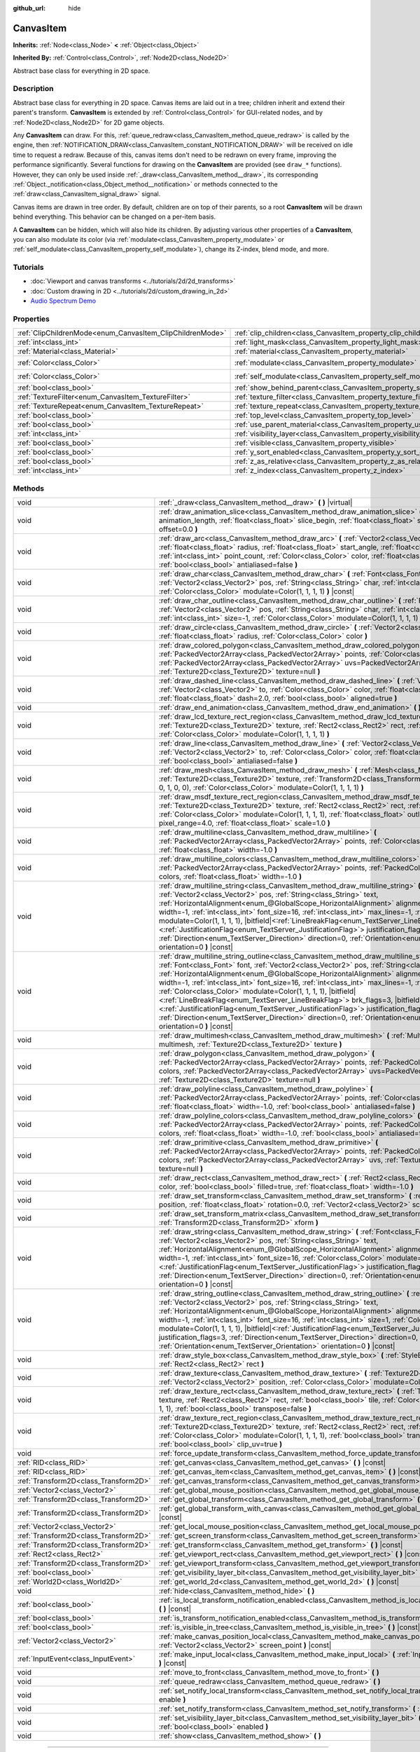 :github_url: hide

.. DO NOT EDIT THIS FILE!!!
.. Generated automatically from Godot engine sources.
.. Generator: https://github.com/godotengine/godot/tree/master/doc/tools/make_rst.py.
.. XML source: https://github.com/godotengine/godot/tree/master/doc/classes/CanvasItem.xml.

.. _class_CanvasItem:

CanvasItem
==========

**Inherits:** :ref:`Node<class_Node>` **<** :ref:`Object<class_Object>`

**Inherited By:** :ref:`Control<class_Control>`, :ref:`Node2D<class_Node2D>`

Abstract base class for everything in 2D space.

.. rst-class:: classref-introduction-group

Description
-----------

Abstract base class for everything in 2D space. Canvas items are laid out in a tree; children inherit and extend their parent's transform. **CanvasItem** is extended by :ref:`Control<class_Control>` for GUI-related nodes, and by :ref:`Node2D<class_Node2D>` for 2D game objects.

Any **CanvasItem** can draw. For this, :ref:`queue_redraw<class_CanvasItem_method_queue_redraw>` is called by the engine, then :ref:`NOTIFICATION_DRAW<class_CanvasItem_constant_NOTIFICATION_DRAW>` will be received on idle time to request a redraw. Because of this, canvas items don't need to be redrawn on every frame, improving the performance significantly. Several functions for drawing on the **CanvasItem** are provided (see ``draw_*`` functions). However, they can only be used inside :ref:`_draw<class_CanvasItem_method__draw>`, its corresponding :ref:`Object._notification<class_Object_method__notification>` or methods connected to the :ref:`draw<class_CanvasItem_signal_draw>` signal.

Canvas items are drawn in tree order. By default, children are on top of their parents, so a root **CanvasItem** will be drawn behind everything. This behavior can be changed on a per-item basis.

A **CanvasItem** can be hidden, which will also hide its children. By adjusting various other properties of a **CanvasItem**, you can also modulate its color (via :ref:`modulate<class_CanvasItem_property_modulate>` or :ref:`self_modulate<class_CanvasItem_property_self_modulate>`), change its Z-index, blend mode, and more.

.. rst-class:: classref-introduction-group

Tutorials
---------

- :doc:`Viewport and canvas transforms <../tutorials/2d/2d_transforms>`

- :doc:`Custom drawing in 2D <../tutorials/2d/custom_drawing_in_2d>`

- `Audio Spectrum Demo <https://godotengine.org/asset-library/asset/528>`__

.. rst-class:: classref-reftable-group

Properties
----------

.. table::
   :widths: auto

   +-----------------------------------------------------------+---------------------------------------------------------------------------+-----------------------+
   | :ref:`ClipChildrenMode<enum_CanvasItem_ClipChildrenMode>` | :ref:`clip_children<class_CanvasItem_property_clip_children>`             | ``0``                 |
   +-----------------------------------------------------------+---------------------------------------------------------------------------+-----------------------+
   | :ref:`int<class_int>`                                     | :ref:`light_mask<class_CanvasItem_property_light_mask>`                   | ``1``                 |
   +-----------------------------------------------------------+---------------------------------------------------------------------------+-----------------------+
   | :ref:`Material<class_Material>`                           | :ref:`material<class_CanvasItem_property_material>`                       |                       |
   +-----------------------------------------------------------+---------------------------------------------------------------------------+-----------------------+
   | :ref:`Color<class_Color>`                                 | :ref:`modulate<class_CanvasItem_property_modulate>`                       | ``Color(1, 1, 1, 1)`` |
   +-----------------------------------------------------------+---------------------------------------------------------------------------+-----------------------+
   | :ref:`Color<class_Color>`                                 | :ref:`self_modulate<class_CanvasItem_property_self_modulate>`             | ``Color(1, 1, 1, 1)`` |
   +-----------------------------------------------------------+---------------------------------------------------------------------------+-----------------------+
   | :ref:`bool<class_bool>`                                   | :ref:`show_behind_parent<class_CanvasItem_property_show_behind_parent>`   | ``false``             |
   +-----------------------------------------------------------+---------------------------------------------------------------------------+-----------------------+
   | :ref:`TextureFilter<enum_CanvasItem_TextureFilter>`       | :ref:`texture_filter<class_CanvasItem_property_texture_filter>`           | ``0``                 |
   +-----------------------------------------------------------+---------------------------------------------------------------------------+-----------------------+
   | :ref:`TextureRepeat<enum_CanvasItem_TextureRepeat>`       | :ref:`texture_repeat<class_CanvasItem_property_texture_repeat>`           | ``0``                 |
   +-----------------------------------------------------------+---------------------------------------------------------------------------+-----------------------+
   | :ref:`bool<class_bool>`                                   | :ref:`top_level<class_CanvasItem_property_top_level>`                     | ``false``             |
   +-----------------------------------------------------------+---------------------------------------------------------------------------+-----------------------+
   | :ref:`bool<class_bool>`                                   | :ref:`use_parent_material<class_CanvasItem_property_use_parent_material>` | ``false``             |
   +-----------------------------------------------------------+---------------------------------------------------------------------------+-----------------------+
   | :ref:`int<class_int>`                                     | :ref:`visibility_layer<class_CanvasItem_property_visibility_layer>`       | ``1``                 |
   +-----------------------------------------------------------+---------------------------------------------------------------------------+-----------------------+
   | :ref:`bool<class_bool>`                                   | :ref:`visible<class_CanvasItem_property_visible>`                         | ``true``              |
   +-----------------------------------------------------------+---------------------------------------------------------------------------+-----------------------+
   | :ref:`bool<class_bool>`                                   | :ref:`y_sort_enabled<class_CanvasItem_property_y_sort_enabled>`           | ``false``             |
   +-----------------------------------------------------------+---------------------------------------------------------------------------+-----------------------+
   | :ref:`bool<class_bool>`                                   | :ref:`z_as_relative<class_CanvasItem_property_z_as_relative>`             | ``true``              |
   +-----------------------------------------------------------+---------------------------------------------------------------------------+-----------------------+
   | :ref:`int<class_int>`                                     | :ref:`z_index<class_CanvasItem_property_z_index>`                         | ``0``                 |
   +-----------------------------------------------------------+---------------------------------------------------------------------------+-----------------------+

.. rst-class:: classref-reftable-group

Methods
-------

.. table::
   :widths: auto

   +---------------------------------------+----------------------------------------------------------------------------------------------------------------------------------------------------------------------------------------------------------------------------------------------------------------------------------------------------------------------------------------------------------------------------------------------------------------------------------------------------------------------------------------------------------------------------------------------------------------------------------------------------------------------------------------------------------------------------------------------------------------------------------------------------------------------------------------------------------+
   | void                                  | :ref:`_draw<class_CanvasItem_method__draw>` **(** **)** |virtual|                                                                                                                                                                                                                                                                                                                                                                                                                                                                                                                                                                                                                                                                                                                                        |
   +---------------------------------------+----------------------------------------------------------------------------------------------------------------------------------------------------------------------------------------------------------------------------------------------------------------------------------------------------------------------------------------------------------------------------------------------------------------------------------------------------------------------------------------------------------------------------------------------------------------------------------------------------------------------------------------------------------------------------------------------------------------------------------------------------------------------------------------------------------+
   | void                                  | :ref:`draw_animation_slice<class_CanvasItem_method_draw_animation_slice>` **(** :ref:`float<class_float>` animation_length, :ref:`float<class_float>` slice_begin, :ref:`float<class_float>` slice_end, :ref:`float<class_float>` offset=0.0 **)**                                                                                                                                                                                                                                                                                                                                                                                                                                                                                                                                                       |
   +---------------------------------------+----------------------------------------------------------------------------------------------------------------------------------------------------------------------------------------------------------------------------------------------------------------------------------------------------------------------------------------------------------------------------------------------------------------------------------------------------------------------------------------------------------------------------------------------------------------------------------------------------------------------------------------------------------------------------------------------------------------------------------------------------------------------------------------------------------+
   | void                                  | :ref:`draw_arc<class_CanvasItem_method_draw_arc>` **(** :ref:`Vector2<class_Vector2>` center, :ref:`float<class_float>` radius, :ref:`float<class_float>` start_angle, :ref:`float<class_float>` end_angle, :ref:`int<class_int>` point_count, :ref:`Color<class_Color>` color, :ref:`float<class_float>` width=-1.0, :ref:`bool<class_bool>` antialiased=false **)**                                                                                                                                                                                                                                                                                                                                                                                                                                    |
   +---------------------------------------+----------------------------------------------------------------------------------------------------------------------------------------------------------------------------------------------------------------------------------------------------------------------------------------------------------------------------------------------------------------------------------------------------------------------------------------------------------------------------------------------------------------------------------------------------------------------------------------------------------------------------------------------------------------------------------------------------------------------------------------------------------------------------------------------------------+
   | void                                  | :ref:`draw_char<class_CanvasItem_method_draw_char>` **(** :ref:`Font<class_Font>` font, :ref:`Vector2<class_Vector2>` pos, :ref:`String<class_String>` char, :ref:`int<class_int>` font_size=16, :ref:`Color<class_Color>` modulate=Color(1, 1, 1, 1) **)** |const|                                                                                                                                                                                                                                                                                                                                                                                                                                                                                                                                      |
   +---------------------------------------+----------------------------------------------------------------------------------------------------------------------------------------------------------------------------------------------------------------------------------------------------------------------------------------------------------------------------------------------------------------------------------------------------------------------------------------------------------------------------------------------------------------------------------------------------------------------------------------------------------------------------------------------------------------------------------------------------------------------------------------------------------------------------------------------------------+
   | void                                  | :ref:`draw_char_outline<class_CanvasItem_method_draw_char_outline>` **(** :ref:`Font<class_Font>` font, :ref:`Vector2<class_Vector2>` pos, :ref:`String<class_String>` char, :ref:`int<class_int>` font_size=16, :ref:`int<class_int>` size=-1, :ref:`Color<class_Color>` modulate=Color(1, 1, 1, 1) **)** |const|                                                                                                                                                                                                                                                                                                                                                                                                                                                                                       |
   +---------------------------------------+----------------------------------------------------------------------------------------------------------------------------------------------------------------------------------------------------------------------------------------------------------------------------------------------------------------------------------------------------------------------------------------------------------------------------------------------------------------------------------------------------------------------------------------------------------------------------------------------------------------------------------------------------------------------------------------------------------------------------------------------------------------------------------------------------------+
   | void                                  | :ref:`draw_circle<class_CanvasItem_method_draw_circle>` **(** :ref:`Vector2<class_Vector2>` position, :ref:`float<class_float>` radius, :ref:`Color<class_Color>` color **)**                                                                                                                                                                                                                                                                                                                                                                                                                                                                                                                                                                                                                            |
   +---------------------------------------+----------------------------------------------------------------------------------------------------------------------------------------------------------------------------------------------------------------------------------------------------------------------------------------------------------------------------------------------------------------------------------------------------------------------------------------------------------------------------------------------------------------------------------------------------------------------------------------------------------------------------------------------------------------------------------------------------------------------------------------------------------------------------------------------------------+
   | void                                  | :ref:`draw_colored_polygon<class_CanvasItem_method_draw_colored_polygon>` **(** :ref:`PackedVector2Array<class_PackedVector2Array>` points, :ref:`Color<class_Color>` color, :ref:`PackedVector2Array<class_PackedVector2Array>` uvs=PackedVector2Array(), :ref:`Texture2D<class_Texture2D>` texture=null **)**                                                                                                                                                                                                                                                                                                                                                                                                                                                                                          |
   +---------------------------------------+----------------------------------------------------------------------------------------------------------------------------------------------------------------------------------------------------------------------------------------------------------------------------------------------------------------------------------------------------------------------------------------------------------------------------------------------------------------------------------------------------------------------------------------------------------------------------------------------------------------------------------------------------------------------------------------------------------------------------------------------------------------------------------------------------------+
   | void                                  | :ref:`draw_dashed_line<class_CanvasItem_method_draw_dashed_line>` **(** :ref:`Vector2<class_Vector2>` from, :ref:`Vector2<class_Vector2>` to, :ref:`Color<class_Color>` color, :ref:`float<class_float>` width=-1.0, :ref:`float<class_float>` dash=2.0, :ref:`bool<class_bool>` aligned=true **)**                                                                                                                                                                                                                                                                                                                                                                                                                                                                                                      |
   +---------------------------------------+----------------------------------------------------------------------------------------------------------------------------------------------------------------------------------------------------------------------------------------------------------------------------------------------------------------------------------------------------------------------------------------------------------------------------------------------------------------------------------------------------------------------------------------------------------------------------------------------------------------------------------------------------------------------------------------------------------------------------------------------------------------------------------------------------------+
   | void                                  | :ref:`draw_end_animation<class_CanvasItem_method_draw_end_animation>` **(** **)**                                                                                                                                                                                                                                                                                                                                                                                                                                                                                                                                                                                                                                                                                                                        |
   +---------------------------------------+----------------------------------------------------------------------------------------------------------------------------------------------------------------------------------------------------------------------------------------------------------------------------------------------------------------------------------------------------------------------------------------------------------------------------------------------------------------------------------------------------------------------------------------------------------------------------------------------------------------------------------------------------------------------------------------------------------------------------------------------------------------------------------------------------------+
   | void                                  | :ref:`draw_lcd_texture_rect_region<class_CanvasItem_method_draw_lcd_texture_rect_region>` **(** :ref:`Texture2D<class_Texture2D>` texture, :ref:`Rect2<class_Rect2>` rect, :ref:`Rect2<class_Rect2>` src_rect, :ref:`Color<class_Color>` modulate=Color(1, 1, 1, 1) **)**                                                                                                                                                                                                                                                                                                                                                                                                                                                                                                                                |
   +---------------------------------------+----------------------------------------------------------------------------------------------------------------------------------------------------------------------------------------------------------------------------------------------------------------------------------------------------------------------------------------------------------------------------------------------------------------------------------------------------------------------------------------------------------------------------------------------------------------------------------------------------------------------------------------------------------------------------------------------------------------------------------------------------------------------------------------------------------+
   | void                                  | :ref:`draw_line<class_CanvasItem_method_draw_line>` **(** :ref:`Vector2<class_Vector2>` from, :ref:`Vector2<class_Vector2>` to, :ref:`Color<class_Color>` color, :ref:`float<class_float>` width=-1.0, :ref:`bool<class_bool>` antialiased=false **)**                                                                                                                                                                                                                                                                                                                                                                                                                                                                                                                                                   |
   +---------------------------------------+----------------------------------------------------------------------------------------------------------------------------------------------------------------------------------------------------------------------------------------------------------------------------------------------------------------------------------------------------------------------------------------------------------------------------------------------------------------------------------------------------------------------------------------------------------------------------------------------------------------------------------------------------------------------------------------------------------------------------------------------------------------------------------------------------------+
   | void                                  | :ref:`draw_mesh<class_CanvasItem_method_draw_mesh>` **(** :ref:`Mesh<class_Mesh>` mesh, :ref:`Texture2D<class_Texture2D>` texture, :ref:`Transform2D<class_Transform2D>` transform=Transform2D(1, 0, 0, 1, 0, 0), :ref:`Color<class_Color>` modulate=Color(1, 1, 1, 1) **)**                                                                                                                                                                                                                                                                                                                                                                                                                                                                                                                             |
   +---------------------------------------+----------------------------------------------------------------------------------------------------------------------------------------------------------------------------------------------------------------------------------------------------------------------------------------------------------------------------------------------------------------------------------------------------------------------------------------------------------------------------------------------------------------------------------------------------------------------------------------------------------------------------------------------------------------------------------------------------------------------------------------------------------------------------------------------------------+
   | void                                  | :ref:`draw_msdf_texture_rect_region<class_CanvasItem_method_draw_msdf_texture_rect_region>` **(** :ref:`Texture2D<class_Texture2D>` texture, :ref:`Rect2<class_Rect2>` rect, :ref:`Rect2<class_Rect2>` src_rect, :ref:`Color<class_Color>` modulate=Color(1, 1, 1, 1), :ref:`float<class_float>` outline=0.0, :ref:`float<class_float>` pixel_range=4.0, :ref:`float<class_float>` scale=1.0 **)**                                                                                                                                                                                                                                                                                                                                                                                                       |
   +---------------------------------------+----------------------------------------------------------------------------------------------------------------------------------------------------------------------------------------------------------------------------------------------------------------------------------------------------------------------------------------------------------------------------------------------------------------------------------------------------------------------------------------------------------------------------------------------------------------------------------------------------------------------------------------------------------------------------------------------------------------------------------------------------------------------------------------------------------+
   | void                                  | :ref:`draw_multiline<class_CanvasItem_method_draw_multiline>` **(** :ref:`PackedVector2Array<class_PackedVector2Array>` points, :ref:`Color<class_Color>` color, :ref:`float<class_float>` width=-1.0 **)**                                                                                                                                                                                                                                                                                                                                                                                                                                                                                                                                                                                              |
   +---------------------------------------+----------------------------------------------------------------------------------------------------------------------------------------------------------------------------------------------------------------------------------------------------------------------------------------------------------------------------------------------------------------------------------------------------------------------------------------------------------------------------------------------------------------------------------------------------------------------------------------------------------------------------------------------------------------------------------------------------------------------------------------------------------------------------------------------------------+
   | void                                  | :ref:`draw_multiline_colors<class_CanvasItem_method_draw_multiline_colors>` **(** :ref:`PackedVector2Array<class_PackedVector2Array>` points, :ref:`PackedColorArray<class_PackedColorArray>` colors, :ref:`float<class_float>` width=-1.0 **)**                                                                                                                                                                                                                                                                                                                                                                                                                                                                                                                                                         |
   +---------------------------------------+----------------------------------------------------------------------------------------------------------------------------------------------------------------------------------------------------------------------------------------------------------------------------------------------------------------------------------------------------------------------------------------------------------------------------------------------------------------------------------------------------------------------------------------------------------------------------------------------------------------------------------------------------------------------------------------------------------------------------------------------------------------------------------------------------------+
   | void                                  | :ref:`draw_multiline_string<class_CanvasItem_method_draw_multiline_string>` **(** :ref:`Font<class_Font>` font, :ref:`Vector2<class_Vector2>` pos, :ref:`String<class_String>` text, :ref:`HorizontalAlignment<enum_@GlobalScope_HorizontalAlignment>` alignment=0, :ref:`float<class_float>` width=-1, :ref:`int<class_int>` font_size=16, :ref:`int<class_int>` max_lines=-1, :ref:`Color<class_Color>` modulate=Color(1, 1, 1, 1), |bitfield|\<:ref:`LineBreakFlag<enum_TextServer_LineBreakFlag>`\> brk_flags=3, |bitfield|\<:ref:`JustificationFlag<enum_TextServer_JustificationFlag>`\> justification_flags=3, :ref:`Direction<enum_TextServer_Direction>` direction=0, :ref:`Orientation<enum_TextServer_Orientation>` orientation=0 **)** |const|                                               |
   +---------------------------------------+----------------------------------------------------------------------------------------------------------------------------------------------------------------------------------------------------------------------------------------------------------------------------------------------------------------------------------------------------------------------------------------------------------------------------------------------------------------------------------------------------------------------------------------------------------------------------------------------------------------------------------------------------------------------------------------------------------------------------------------------------------------------------------------------------------+
   | void                                  | :ref:`draw_multiline_string_outline<class_CanvasItem_method_draw_multiline_string_outline>` **(** :ref:`Font<class_Font>` font, :ref:`Vector2<class_Vector2>` pos, :ref:`String<class_String>` text, :ref:`HorizontalAlignment<enum_@GlobalScope_HorizontalAlignment>` alignment=0, :ref:`float<class_float>` width=-1, :ref:`int<class_int>` font_size=16, :ref:`int<class_int>` max_lines=-1, :ref:`int<class_int>` size=1, :ref:`Color<class_Color>` modulate=Color(1, 1, 1, 1), |bitfield|\<:ref:`LineBreakFlag<enum_TextServer_LineBreakFlag>`\> brk_flags=3, |bitfield|\<:ref:`JustificationFlag<enum_TextServer_JustificationFlag>`\> justification_flags=3, :ref:`Direction<enum_TextServer_Direction>` direction=0, :ref:`Orientation<enum_TextServer_Orientation>` orientation=0 **)** |const| |
   +---------------------------------------+----------------------------------------------------------------------------------------------------------------------------------------------------------------------------------------------------------------------------------------------------------------------------------------------------------------------------------------------------------------------------------------------------------------------------------------------------------------------------------------------------------------------------------------------------------------------------------------------------------------------------------------------------------------------------------------------------------------------------------------------------------------------------------------------------------+
   | void                                  | :ref:`draw_multimesh<class_CanvasItem_method_draw_multimesh>` **(** :ref:`MultiMesh<class_MultiMesh>` multimesh, :ref:`Texture2D<class_Texture2D>` texture **)**                                                                                                                                                                                                                                                                                                                                                                                                                                                                                                                                                                                                                                         |
   +---------------------------------------+----------------------------------------------------------------------------------------------------------------------------------------------------------------------------------------------------------------------------------------------------------------------------------------------------------------------------------------------------------------------------------------------------------------------------------------------------------------------------------------------------------------------------------------------------------------------------------------------------------------------------------------------------------------------------------------------------------------------------------------------------------------------------------------------------------+
   | void                                  | :ref:`draw_polygon<class_CanvasItem_method_draw_polygon>` **(** :ref:`PackedVector2Array<class_PackedVector2Array>` points, :ref:`PackedColorArray<class_PackedColorArray>` colors, :ref:`PackedVector2Array<class_PackedVector2Array>` uvs=PackedVector2Array(), :ref:`Texture2D<class_Texture2D>` texture=null **)**                                                                                                                                                                                                                                                                                                                                                                                                                                                                                   |
   +---------------------------------------+----------------------------------------------------------------------------------------------------------------------------------------------------------------------------------------------------------------------------------------------------------------------------------------------------------------------------------------------------------------------------------------------------------------------------------------------------------------------------------------------------------------------------------------------------------------------------------------------------------------------------------------------------------------------------------------------------------------------------------------------------------------------------------------------------------+
   | void                                  | :ref:`draw_polyline<class_CanvasItem_method_draw_polyline>` **(** :ref:`PackedVector2Array<class_PackedVector2Array>` points, :ref:`Color<class_Color>` color, :ref:`float<class_float>` width=-1.0, :ref:`bool<class_bool>` antialiased=false **)**                                                                                                                                                                                                                                                                                                                                                                                                                                                                                                                                                     |
   +---------------------------------------+----------------------------------------------------------------------------------------------------------------------------------------------------------------------------------------------------------------------------------------------------------------------------------------------------------------------------------------------------------------------------------------------------------------------------------------------------------------------------------------------------------------------------------------------------------------------------------------------------------------------------------------------------------------------------------------------------------------------------------------------------------------------------------------------------------+
   | void                                  | :ref:`draw_polyline_colors<class_CanvasItem_method_draw_polyline_colors>` **(** :ref:`PackedVector2Array<class_PackedVector2Array>` points, :ref:`PackedColorArray<class_PackedColorArray>` colors, :ref:`float<class_float>` width=-1.0, :ref:`bool<class_bool>` antialiased=false **)**                                                                                                                                                                                                                                                                                                                                                                                                                                                                                                                |
   +---------------------------------------+----------------------------------------------------------------------------------------------------------------------------------------------------------------------------------------------------------------------------------------------------------------------------------------------------------------------------------------------------------------------------------------------------------------------------------------------------------------------------------------------------------------------------------------------------------------------------------------------------------------------------------------------------------------------------------------------------------------------------------------------------------------------------------------------------------+
   | void                                  | :ref:`draw_primitive<class_CanvasItem_method_draw_primitive>` **(** :ref:`PackedVector2Array<class_PackedVector2Array>` points, :ref:`PackedColorArray<class_PackedColorArray>` colors, :ref:`PackedVector2Array<class_PackedVector2Array>` uvs, :ref:`Texture2D<class_Texture2D>` texture=null **)**                                                                                                                                                                                                                                                                                                                                                                                                                                                                                                    |
   +---------------------------------------+----------------------------------------------------------------------------------------------------------------------------------------------------------------------------------------------------------------------------------------------------------------------------------------------------------------------------------------------------------------------------------------------------------------------------------------------------------------------------------------------------------------------------------------------------------------------------------------------------------------------------------------------------------------------------------------------------------------------------------------------------------------------------------------------------------+
   | void                                  | :ref:`draw_rect<class_CanvasItem_method_draw_rect>` **(** :ref:`Rect2<class_Rect2>` rect, :ref:`Color<class_Color>` color, :ref:`bool<class_bool>` filled=true, :ref:`float<class_float>` width=-1.0 **)**                                                                                                                                                                                                                                                                                                                                                                                                                                                                                                                                                                                               |
   +---------------------------------------+----------------------------------------------------------------------------------------------------------------------------------------------------------------------------------------------------------------------------------------------------------------------------------------------------------------------------------------------------------------------------------------------------------------------------------------------------------------------------------------------------------------------------------------------------------------------------------------------------------------------------------------------------------------------------------------------------------------------------------------------------------------------------------------------------------+
   | void                                  | :ref:`draw_set_transform<class_CanvasItem_method_draw_set_transform>` **(** :ref:`Vector2<class_Vector2>` position, :ref:`float<class_float>` rotation=0.0, :ref:`Vector2<class_Vector2>` scale=Vector2(1, 1) **)**                                                                                                                                                                                                                                                                                                                                                                                                                                                                                                                                                                                      |
   +---------------------------------------+----------------------------------------------------------------------------------------------------------------------------------------------------------------------------------------------------------------------------------------------------------------------------------------------------------------------------------------------------------------------------------------------------------------------------------------------------------------------------------------------------------------------------------------------------------------------------------------------------------------------------------------------------------------------------------------------------------------------------------------------------------------------------------------------------------+
   | void                                  | :ref:`draw_set_transform_matrix<class_CanvasItem_method_draw_set_transform_matrix>` **(** :ref:`Transform2D<class_Transform2D>` xform **)**                                                                                                                                                                                                                                                                                                                                                                                                                                                                                                                                                                                                                                                              |
   +---------------------------------------+----------------------------------------------------------------------------------------------------------------------------------------------------------------------------------------------------------------------------------------------------------------------------------------------------------------------------------------------------------------------------------------------------------------------------------------------------------------------------------------------------------------------------------------------------------------------------------------------------------------------------------------------------------------------------------------------------------------------------------------------------------------------------------------------------------+
   | void                                  | :ref:`draw_string<class_CanvasItem_method_draw_string>` **(** :ref:`Font<class_Font>` font, :ref:`Vector2<class_Vector2>` pos, :ref:`String<class_String>` text, :ref:`HorizontalAlignment<enum_@GlobalScope_HorizontalAlignment>` alignment=0, :ref:`float<class_float>` width=-1, :ref:`int<class_int>` font_size=16, :ref:`Color<class_Color>` modulate=Color(1, 1, 1, 1), |bitfield|\<:ref:`JustificationFlag<enum_TextServer_JustificationFlag>`\> justification_flags=3, :ref:`Direction<enum_TextServer_Direction>` direction=0, :ref:`Orientation<enum_TextServer_Orientation>` orientation=0 **)** |const|                                                                                                                                                                                      |
   +---------------------------------------+----------------------------------------------------------------------------------------------------------------------------------------------------------------------------------------------------------------------------------------------------------------------------------------------------------------------------------------------------------------------------------------------------------------------------------------------------------------------------------------------------------------------------------------------------------------------------------------------------------------------------------------------------------------------------------------------------------------------------------------------------------------------------------------------------------+
   | void                                  | :ref:`draw_string_outline<class_CanvasItem_method_draw_string_outline>` **(** :ref:`Font<class_Font>` font, :ref:`Vector2<class_Vector2>` pos, :ref:`String<class_String>` text, :ref:`HorizontalAlignment<enum_@GlobalScope_HorizontalAlignment>` alignment=0, :ref:`float<class_float>` width=-1, :ref:`int<class_int>` font_size=16, :ref:`int<class_int>` size=1, :ref:`Color<class_Color>` modulate=Color(1, 1, 1, 1), |bitfield|\<:ref:`JustificationFlag<enum_TextServer_JustificationFlag>`\> justification_flags=3, :ref:`Direction<enum_TextServer_Direction>` direction=0, :ref:`Orientation<enum_TextServer_Orientation>` orientation=0 **)** |const|                                                                                                                                        |
   +---------------------------------------+----------------------------------------------------------------------------------------------------------------------------------------------------------------------------------------------------------------------------------------------------------------------------------------------------------------------------------------------------------------------------------------------------------------------------------------------------------------------------------------------------------------------------------------------------------------------------------------------------------------------------------------------------------------------------------------------------------------------------------------------------------------------------------------------------------+
   | void                                  | :ref:`draw_style_box<class_CanvasItem_method_draw_style_box>` **(** :ref:`StyleBox<class_StyleBox>` style_box, :ref:`Rect2<class_Rect2>` rect **)**                                                                                                                                                                                                                                                                                                                                                                                                                                                                                                                                                                                                                                                      |
   +---------------------------------------+----------------------------------------------------------------------------------------------------------------------------------------------------------------------------------------------------------------------------------------------------------------------------------------------------------------------------------------------------------------------------------------------------------------------------------------------------------------------------------------------------------------------------------------------------------------------------------------------------------------------------------------------------------------------------------------------------------------------------------------------------------------------------------------------------------+
   | void                                  | :ref:`draw_texture<class_CanvasItem_method_draw_texture>` **(** :ref:`Texture2D<class_Texture2D>` texture, :ref:`Vector2<class_Vector2>` position, :ref:`Color<class_Color>` modulate=Color(1, 1, 1, 1) **)**                                                                                                                                                                                                                                                                                                                                                                                                                                                                                                                                                                                            |
   +---------------------------------------+----------------------------------------------------------------------------------------------------------------------------------------------------------------------------------------------------------------------------------------------------------------------------------------------------------------------------------------------------------------------------------------------------------------------------------------------------------------------------------------------------------------------------------------------------------------------------------------------------------------------------------------------------------------------------------------------------------------------------------------------------------------------------------------------------------+
   | void                                  | :ref:`draw_texture_rect<class_CanvasItem_method_draw_texture_rect>` **(** :ref:`Texture2D<class_Texture2D>` texture, :ref:`Rect2<class_Rect2>` rect, :ref:`bool<class_bool>` tile, :ref:`Color<class_Color>` modulate=Color(1, 1, 1, 1), :ref:`bool<class_bool>` transpose=false **)**                                                                                                                                                                                                                                                                                                                                                                                                                                                                                                                   |
   +---------------------------------------+----------------------------------------------------------------------------------------------------------------------------------------------------------------------------------------------------------------------------------------------------------------------------------------------------------------------------------------------------------------------------------------------------------------------------------------------------------------------------------------------------------------------------------------------------------------------------------------------------------------------------------------------------------------------------------------------------------------------------------------------------------------------------------------------------------+
   | void                                  | :ref:`draw_texture_rect_region<class_CanvasItem_method_draw_texture_rect_region>` **(** :ref:`Texture2D<class_Texture2D>` texture, :ref:`Rect2<class_Rect2>` rect, :ref:`Rect2<class_Rect2>` src_rect, :ref:`Color<class_Color>` modulate=Color(1, 1, 1, 1), :ref:`bool<class_bool>` transpose=false, :ref:`bool<class_bool>` clip_uv=true **)**                                                                                                                                                                                                                                                                                                                                                                                                                                                         |
   +---------------------------------------+----------------------------------------------------------------------------------------------------------------------------------------------------------------------------------------------------------------------------------------------------------------------------------------------------------------------------------------------------------------------------------------------------------------------------------------------------------------------------------------------------------------------------------------------------------------------------------------------------------------------------------------------------------------------------------------------------------------------------------------------------------------------------------------------------------+
   | void                                  | :ref:`force_update_transform<class_CanvasItem_method_force_update_transform>` **(** **)**                                                                                                                                                                                                                                                                                                                                                                                                                                                                                                                                                                                                                                                                                                                |
   +---------------------------------------+----------------------------------------------------------------------------------------------------------------------------------------------------------------------------------------------------------------------------------------------------------------------------------------------------------------------------------------------------------------------------------------------------------------------------------------------------------------------------------------------------------------------------------------------------------------------------------------------------------------------------------------------------------------------------------------------------------------------------------------------------------------------------------------------------------+
   | :ref:`RID<class_RID>`                 | :ref:`get_canvas<class_CanvasItem_method_get_canvas>` **(** **)** |const|                                                                                                                                                                                                                                                                                                                                                                                                                                                                                                                                                                                                                                                                                                                                |
   +---------------------------------------+----------------------------------------------------------------------------------------------------------------------------------------------------------------------------------------------------------------------------------------------------------------------------------------------------------------------------------------------------------------------------------------------------------------------------------------------------------------------------------------------------------------------------------------------------------------------------------------------------------------------------------------------------------------------------------------------------------------------------------------------------------------------------------------------------------+
   | :ref:`RID<class_RID>`                 | :ref:`get_canvas_item<class_CanvasItem_method_get_canvas_item>` **(** **)** |const|                                                                                                                                                                                                                                                                                                                                                                                                                                                                                                                                                                                                                                                                                                                      |
   +---------------------------------------+----------------------------------------------------------------------------------------------------------------------------------------------------------------------------------------------------------------------------------------------------------------------------------------------------------------------------------------------------------------------------------------------------------------------------------------------------------------------------------------------------------------------------------------------------------------------------------------------------------------------------------------------------------------------------------------------------------------------------------------------------------------------------------------------------------+
   | :ref:`Transform2D<class_Transform2D>` | :ref:`get_canvas_transform<class_CanvasItem_method_get_canvas_transform>` **(** **)** |const|                                                                                                                                                                                                                                                                                                                                                                                                                                                                                                                                                                                                                                                                                                            |
   +---------------------------------------+----------------------------------------------------------------------------------------------------------------------------------------------------------------------------------------------------------------------------------------------------------------------------------------------------------------------------------------------------------------------------------------------------------------------------------------------------------------------------------------------------------------------------------------------------------------------------------------------------------------------------------------------------------------------------------------------------------------------------------------------------------------------------------------------------------+
   | :ref:`Vector2<class_Vector2>`         | :ref:`get_global_mouse_position<class_CanvasItem_method_get_global_mouse_position>` **(** **)** |const|                                                                                                                                                                                                                                                                                                                                                                                                                                                                                                                                                                                                                                                                                                  |
   +---------------------------------------+----------------------------------------------------------------------------------------------------------------------------------------------------------------------------------------------------------------------------------------------------------------------------------------------------------------------------------------------------------------------------------------------------------------------------------------------------------------------------------------------------------------------------------------------------------------------------------------------------------------------------------------------------------------------------------------------------------------------------------------------------------------------------------------------------------+
   | :ref:`Transform2D<class_Transform2D>` | :ref:`get_global_transform<class_CanvasItem_method_get_global_transform>` **(** **)** |const|                                                                                                                                                                                                                                                                                                                                                                                                                                                                                                                                                                                                                                                                                                            |
   +---------------------------------------+----------------------------------------------------------------------------------------------------------------------------------------------------------------------------------------------------------------------------------------------------------------------------------------------------------------------------------------------------------------------------------------------------------------------------------------------------------------------------------------------------------------------------------------------------------------------------------------------------------------------------------------------------------------------------------------------------------------------------------------------------------------------------------------------------------+
   | :ref:`Transform2D<class_Transform2D>` | :ref:`get_global_transform_with_canvas<class_CanvasItem_method_get_global_transform_with_canvas>` **(** **)** |const|                                                                                                                                                                                                                                                                                                                                                                                                                                                                                                                                                                                                                                                                                    |
   +---------------------------------------+----------------------------------------------------------------------------------------------------------------------------------------------------------------------------------------------------------------------------------------------------------------------------------------------------------------------------------------------------------------------------------------------------------------------------------------------------------------------------------------------------------------------------------------------------------------------------------------------------------------------------------------------------------------------------------------------------------------------------------------------------------------------------------------------------------+
   | :ref:`Vector2<class_Vector2>`         | :ref:`get_local_mouse_position<class_CanvasItem_method_get_local_mouse_position>` **(** **)** |const|                                                                                                                                                                                                                                                                                                                                                                                                                                                                                                                                                                                                                                                                                                    |
   +---------------------------------------+----------------------------------------------------------------------------------------------------------------------------------------------------------------------------------------------------------------------------------------------------------------------------------------------------------------------------------------------------------------------------------------------------------------------------------------------------------------------------------------------------------------------------------------------------------------------------------------------------------------------------------------------------------------------------------------------------------------------------------------------------------------------------------------------------------+
   | :ref:`Transform2D<class_Transform2D>` | :ref:`get_screen_transform<class_CanvasItem_method_get_screen_transform>` **(** **)** |const|                                                                                                                                                                                                                                                                                                                                                                                                                                                                                                                                                                                                                                                                                                            |
   +---------------------------------------+----------------------------------------------------------------------------------------------------------------------------------------------------------------------------------------------------------------------------------------------------------------------------------------------------------------------------------------------------------------------------------------------------------------------------------------------------------------------------------------------------------------------------------------------------------------------------------------------------------------------------------------------------------------------------------------------------------------------------------------------------------------------------------------------------------+
   | :ref:`Transform2D<class_Transform2D>` | :ref:`get_transform<class_CanvasItem_method_get_transform>` **(** **)** |const|                                                                                                                                                                                                                                                                                                                                                                                                                                                                                                                                                                                                                                                                                                                          |
   +---------------------------------------+----------------------------------------------------------------------------------------------------------------------------------------------------------------------------------------------------------------------------------------------------------------------------------------------------------------------------------------------------------------------------------------------------------------------------------------------------------------------------------------------------------------------------------------------------------------------------------------------------------------------------------------------------------------------------------------------------------------------------------------------------------------------------------------------------------+
   | :ref:`Rect2<class_Rect2>`             | :ref:`get_viewport_rect<class_CanvasItem_method_get_viewport_rect>` **(** **)** |const|                                                                                                                                                                                                                                                                                                                                                                                                                                                                                                                                                                                                                                                                                                                  |
   +---------------------------------------+----------------------------------------------------------------------------------------------------------------------------------------------------------------------------------------------------------------------------------------------------------------------------------------------------------------------------------------------------------------------------------------------------------------------------------------------------------------------------------------------------------------------------------------------------------------------------------------------------------------------------------------------------------------------------------------------------------------------------------------------------------------------------------------------------------+
   | :ref:`Transform2D<class_Transform2D>` | :ref:`get_viewport_transform<class_CanvasItem_method_get_viewport_transform>` **(** **)** |const|                                                                                                                                                                                                                                                                                                                                                                                                                                                                                                                                                                                                                                                                                                        |
   +---------------------------------------+----------------------------------------------------------------------------------------------------------------------------------------------------------------------------------------------------------------------------------------------------------------------------------------------------------------------------------------------------------------------------------------------------------------------------------------------------------------------------------------------------------------------------------------------------------------------------------------------------------------------------------------------------------------------------------------------------------------------------------------------------------------------------------------------------------+
   | :ref:`bool<class_bool>`               | :ref:`get_visibility_layer_bit<class_CanvasItem_method_get_visibility_layer_bit>` **(** :ref:`int<class_int>` layer **)** |const|                                                                                                                                                                                                                                                                                                                                                                                                                                                                                                                                                                                                                                                                        |
   +---------------------------------------+----------------------------------------------------------------------------------------------------------------------------------------------------------------------------------------------------------------------------------------------------------------------------------------------------------------------------------------------------------------------------------------------------------------------------------------------------------------------------------------------------------------------------------------------------------------------------------------------------------------------------------------------------------------------------------------------------------------------------------------------------------------------------------------------------------+
   | :ref:`World2D<class_World2D>`         | :ref:`get_world_2d<class_CanvasItem_method_get_world_2d>` **(** **)** |const|                                                                                                                                                                                                                                                                                                                                                                                                                                                                                                                                                                                                                                                                                                                            |
   +---------------------------------------+----------------------------------------------------------------------------------------------------------------------------------------------------------------------------------------------------------------------------------------------------------------------------------------------------------------------------------------------------------------------------------------------------------------------------------------------------------------------------------------------------------------------------------------------------------------------------------------------------------------------------------------------------------------------------------------------------------------------------------------------------------------------------------------------------------+
   | void                                  | :ref:`hide<class_CanvasItem_method_hide>` **(** **)**                                                                                                                                                                                                                                                                                                                                                                                                                                                                                                                                                                                                                                                                                                                                                    |
   +---------------------------------------+----------------------------------------------------------------------------------------------------------------------------------------------------------------------------------------------------------------------------------------------------------------------------------------------------------------------------------------------------------------------------------------------------------------------------------------------------------------------------------------------------------------------------------------------------------------------------------------------------------------------------------------------------------------------------------------------------------------------------------------------------------------------------------------------------------+
   | :ref:`bool<class_bool>`               | :ref:`is_local_transform_notification_enabled<class_CanvasItem_method_is_local_transform_notification_enabled>` **(** **)** |const|                                                                                                                                                                                                                                                                                                                                                                                                                                                                                                                                                                                                                                                                      |
   +---------------------------------------+----------------------------------------------------------------------------------------------------------------------------------------------------------------------------------------------------------------------------------------------------------------------------------------------------------------------------------------------------------------------------------------------------------------------------------------------------------------------------------------------------------------------------------------------------------------------------------------------------------------------------------------------------------------------------------------------------------------------------------------------------------------------------------------------------------+
   | :ref:`bool<class_bool>`               | :ref:`is_transform_notification_enabled<class_CanvasItem_method_is_transform_notification_enabled>` **(** **)** |const|                                                                                                                                                                                                                                                                                                                                                                                                                                                                                                                                                                                                                                                                                  |
   +---------------------------------------+----------------------------------------------------------------------------------------------------------------------------------------------------------------------------------------------------------------------------------------------------------------------------------------------------------------------------------------------------------------------------------------------------------------------------------------------------------------------------------------------------------------------------------------------------------------------------------------------------------------------------------------------------------------------------------------------------------------------------------------------------------------------------------------------------------+
   | :ref:`bool<class_bool>`               | :ref:`is_visible_in_tree<class_CanvasItem_method_is_visible_in_tree>` **(** **)** |const|                                                                                                                                                                                                                                                                                                                                                                                                                                                                                                                                                                                                                                                                                                                |
   +---------------------------------------+----------------------------------------------------------------------------------------------------------------------------------------------------------------------------------------------------------------------------------------------------------------------------------------------------------------------------------------------------------------------------------------------------------------------------------------------------------------------------------------------------------------------------------------------------------------------------------------------------------------------------------------------------------------------------------------------------------------------------------------------------------------------------------------------------------+
   | :ref:`Vector2<class_Vector2>`         | :ref:`make_canvas_position_local<class_CanvasItem_method_make_canvas_position_local>` **(** :ref:`Vector2<class_Vector2>` screen_point **)** |const|                                                                                                                                                                                                                                                                                                                                                                                                                                                                                                                                                                                                                                                     |
   +---------------------------------------+----------------------------------------------------------------------------------------------------------------------------------------------------------------------------------------------------------------------------------------------------------------------------------------------------------------------------------------------------------------------------------------------------------------------------------------------------------------------------------------------------------------------------------------------------------------------------------------------------------------------------------------------------------------------------------------------------------------------------------------------------------------------------------------------------------+
   | :ref:`InputEvent<class_InputEvent>`   | :ref:`make_input_local<class_CanvasItem_method_make_input_local>` **(** :ref:`InputEvent<class_InputEvent>` event **)** |const|                                                                                                                                                                                                                                                                                                                                                                                                                                                                                                                                                                                                                                                                          |
   +---------------------------------------+----------------------------------------------------------------------------------------------------------------------------------------------------------------------------------------------------------------------------------------------------------------------------------------------------------------------------------------------------------------------------------------------------------------------------------------------------------------------------------------------------------------------------------------------------------------------------------------------------------------------------------------------------------------------------------------------------------------------------------------------------------------------------------------------------------+
   | void                                  | :ref:`move_to_front<class_CanvasItem_method_move_to_front>` **(** **)**                                                                                                                                                                                                                                                                                                                                                                                                                                                                                                                                                                                                                                                                                                                                  |
   +---------------------------------------+----------------------------------------------------------------------------------------------------------------------------------------------------------------------------------------------------------------------------------------------------------------------------------------------------------------------------------------------------------------------------------------------------------------------------------------------------------------------------------------------------------------------------------------------------------------------------------------------------------------------------------------------------------------------------------------------------------------------------------------------------------------------------------------------------------+
   | void                                  | :ref:`queue_redraw<class_CanvasItem_method_queue_redraw>` **(** **)**                                                                                                                                                                                                                                                                                                                                                                                                                                                                                                                                                                                                                                                                                                                                    |
   +---------------------------------------+----------------------------------------------------------------------------------------------------------------------------------------------------------------------------------------------------------------------------------------------------------------------------------------------------------------------------------------------------------------------------------------------------------------------------------------------------------------------------------------------------------------------------------------------------------------------------------------------------------------------------------------------------------------------------------------------------------------------------------------------------------------------------------------------------------+
   | void                                  | :ref:`set_notify_local_transform<class_CanvasItem_method_set_notify_local_transform>` **(** :ref:`bool<class_bool>` enable **)**                                                                                                                                                                                                                                                                                                                                                                                                                                                                                                                                                                                                                                                                         |
   +---------------------------------------+----------------------------------------------------------------------------------------------------------------------------------------------------------------------------------------------------------------------------------------------------------------------------------------------------------------------------------------------------------------------------------------------------------------------------------------------------------------------------------------------------------------------------------------------------------------------------------------------------------------------------------------------------------------------------------------------------------------------------------------------------------------------------------------------------------+
   | void                                  | :ref:`set_notify_transform<class_CanvasItem_method_set_notify_transform>` **(** :ref:`bool<class_bool>` enable **)**                                                                                                                                                                                                                                                                                                                                                                                                                                                                                                                                                                                                                                                                                     |
   +---------------------------------------+----------------------------------------------------------------------------------------------------------------------------------------------------------------------------------------------------------------------------------------------------------------------------------------------------------------------------------------------------------------------------------------------------------------------------------------------------------------------------------------------------------------------------------------------------------------------------------------------------------------------------------------------------------------------------------------------------------------------------------------------------------------------------------------------------------+
   | void                                  | :ref:`set_visibility_layer_bit<class_CanvasItem_method_set_visibility_layer_bit>` **(** :ref:`int<class_int>` layer, :ref:`bool<class_bool>` enabled **)**                                                                                                                                                                                                                                                                                                                                                                                                                                                                                                                                                                                                                                               |
   +---------------------------------------+----------------------------------------------------------------------------------------------------------------------------------------------------------------------------------------------------------------------------------------------------------------------------------------------------------------------------------------------------------------------------------------------------------------------------------------------------------------------------------------------------------------------------------------------------------------------------------------------------------------------------------------------------------------------------------------------------------------------------------------------------------------------------------------------------------+
   | void                                  | :ref:`show<class_CanvasItem_method_show>` **(** **)**                                                                                                                                                                                                                                                                                                                                                                                                                                                                                                                                                                                                                                                                                                                                                    |
   +---------------------------------------+----------------------------------------------------------------------------------------------------------------------------------------------------------------------------------------------------------------------------------------------------------------------------------------------------------------------------------------------------------------------------------------------------------------------------------------------------------------------------------------------------------------------------------------------------------------------------------------------------------------------------------------------------------------------------------------------------------------------------------------------------------------------------------------------------------+

.. rst-class:: classref-section-separator

----

.. rst-class:: classref-descriptions-group

Signals
-------

.. _class_CanvasItem_signal_draw:

.. rst-class:: classref-signal

**draw** **(** **)**

Emitted when the **CanvasItem** must redraw, *after* the related :ref:`NOTIFICATION_DRAW<class_CanvasItem_constant_NOTIFICATION_DRAW>` notification, and *before* :ref:`_draw<class_CanvasItem_method__draw>` is called.

\ **Note:** Deferred connections do not allow drawing through the ``draw_*`` methods.

.. rst-class:: classref-item-separator

----

.. _class_CanvasItem_signal_hidden:

.. rst-class:: classref-signal

**hidden** **(** **)**

Emitted when becoming hidden.

.. rst-class:: classref-item-separator

----

.. _class_CanvasItem_signal_item_rect_changed:

.. rst-class:: classref-signal

**item_rect_changed** **(** **)**

Emitted when the item's :ref:`Rect2<class_Rect2>` boundaries (position or size) have changed, or when an action is taking place that may have impacted these boundaries (e.g. changing :ref:`Sprite2D.texture<class_Sprite2D_property_texture>`).

.. rst-class:: classref-item-separator

----

.. _class_CanvasItem_signal_visibility_changed:

.. rst-class:: classref-signal

**visibility_changed** **(** **)**

Emitted when the visibility (hidden/visible) changes.

.. rst-class:: classref-section-separator

----

.. rst-class:: classref-descriptions-group

Enumerations
------------

.. _enum_CanvasItem_TextureFilter:

.. rst-class:: classref-enumeration

enum **TextureFilter**:

.. _class_CanvasItem_constant_TEXTURE_FILTER_PARENT_NODE:

.. rst-class:: classref-enumeration-constant

:ref:`TextureFilter<enum_CanvasItem_TextureFilter>` **TEXTURE_FILTER_PARENT_NODE** = ``0``

The **CanvasItem** will inherit the filter from its parent.

.. _class_CanvasItem_constant_TEXTURE_FILTER_NEAREST:

.. rst-class:: classref-enumeration-constant

:ref:`TextureFilter<enum_CanvasItem_TextureFilter>` **TEXTURE_FILTER_NEAREST** = ``1``

The texture filter reads from the nearest pixel only. The simplest and fastest method of filtering. Useful for pixel art.

.. _class_CanvasItem_constant_TEXTURE_FILTER_LINEAR:

.. rst-class:: classref-enumeration-constant

:ref:`TextureFilter<enum_CanvasItem_TextureFilter>` **TEXTURE_FILTER_LINEAR** = ``2``

The texture filter blends between the nearest four pixels. Use this for most cases where you want to avoid a pixelated style.

.. _class_CanvasItem_constant_TEXTURE_FILTER_NEAREST_WITH_MIPMAPS:

.. rst-class:: classref-enumeration-constant

:ref:`TextureFilter<enum_CanvasItem_TextureFilter>` **TEXTURE_FILTER_NEAREST_WITH_MIPMAPS** = ``3``

The texture filter reads from the nearest pixel in the nearest mipmap. This is the fastest way to read from textures with mipmaps.

.. _class_CanvasItem_constant_TEXTURE_FILTER_LINEAR_WITH_MIPMAPS:

.. rst-class:: classref-enumeration-constant

:ref:`TextureFilter<enum_CanvasItem_TextureFilter>` **TEXTURE_FILTER_LINEAR_WITH_MIPMAPS** = ``4``

The texture filter blends between the nearest 4 pixels and between the nearest 2 mipmaps. Use this for non-pixel art textures that may be viewed at a low scale (e.g. due to :ref:`Camera2D<class_Camera2D>` zoom), as mipmaps are important to smooth out pixels that are smaller than on-screen pixels.

.. _class_CanvasItem_constant_TEXTURE_FILTER_NEAREST_WITH_MIPMAPS_ANISOTROPIC:

.. rst-class:: classref-enumeration-constant

:ref:`TextureFilter<enum_CanvasItem_TextureFilter>` **TEXTURE_FILTER_NEAREST_WITH_MIPMAPS_ANISOTROPIC** = ``5``

The texture filter reads from the nearest pixel, but selects a mipmap based on the angle between the surface and the camera view. This reduces artifacts on surfaces that are almost in line with the camera. The anisotropic filtering level can be changed by adjusting :ref:`ProjectSettings.rendering/textures/default_filters/anisotropic_filtering_level<class_ProjectSettings_property_rendering/textures/default_filters/anisotropic_filtering_level>`.

\ **Note:** This texture filter is rarely useful in 2D projects. :ref:`TEXTURE_FILTER_NEAREST_WITH_MIPMAPS<class_CanvasItem_constant_TEXTURE_FILTER_NEAREST_WITH_MIPMAPS>` is usually more appropriate.

.. _class_CanvasItem_constant_TEXTURE_FILTER_LINEAR_WITH_MIPMAPS_ANISOTROPIC:

.. rst-class:: classref-enumeration-constant

:ref:`TextureFilter<enum_CanvasItem_TextureFilter>` **TEXTURE_FILTER_LINEAR_WITH_MIPMAPS_ANISOTROPIC** = ``6``

The texture filter blends between the nearest 4 pixels and selects a mipmap based on the angle between the surface and the camera view. This reduces artifacts on surfaces that are almost in line with the camera. This is the slowest of the filtering options, but results in the highest quality texturing. The anisotropic filtering level can be changed by adjusting :ref:`ProjectSettings.rendering/textures/default_filters/anisotropic_filtering_level<class_ProjectSettings_property_rendering/textures/default_filters/anisotropic_filtering_level>`.

\ **Note:** This texture filter is rarely useful in 2D projects. :ref:`TEXTURE_FILTER_LINEAR_WITH_MIPMAPS<class_CanvasItem_constant_TEXTURE_FILTER_LINEAR_WITH_MIPMAPS>` is usually more appropriate.

.. _class_CanvasItem_constant_TEXTURE_FILTER_MAX:

.. rst-class:: classref-enumeration-constant

:ref:`TextureFilter<enum_CanvasItem_TextureFilter>` **TEXTURE_FILTER_MAX** = ``7``

Represents the size of the :ref:`TextureFilter<enum_CanvasItem_TextureFilter>` enum.

.. rst-class:: classref-item-separator

----

.. _enum_CanvasItem_TextureRepeat:

.. rst-class:: classref-enumeration

enum **TextureRepeat**:

.. _class_CanvasItem_constant_TEXTURE_REPEAT_PARENT_NODE:

.. rst-class:: classref-enumeration-constant

:ref:`TextureRepeat<enum_CanvasItem_TextureRepeat>` **TEXTURE_REPEAT_PARENT_NODE** = ``0``

The **CanvasItem** will inherit the filter from its parent.

.. _class_CanvasItem_constant_TEXTURE_REPEAT_DISABLED:

.. rst-class:: classref-enumeration-constant

:ref:`TextureRepeat<enum_CanvasItem_TextureRepeat>` **TEXTURE_REPEAT_DISABLED** = ``1``

Texture will not repeat.

.. _class_CanvasItem_constant_TEXTURE_REPEAT_ENABLED:

.. rst-class:: classref-enumeration-constant

:ref:`TextureRepeat<enum_CanvasItem_TextureRepeat>` **TEXTURE_REPEAT_ENABLED** = ``2``

Texture will repeat normally.

.. _class_CanvasItem_constant_TEXTURE_REPEAT_MIRROR:

.. rst-class:: classref-enumeration-constant

:ref:`TextureRepeat<enum_CanvasItem_TextureRepeat>` **TEXTURE_REPEAT_MIRROR** = ``3``

Texture will repeat in a 2x2 tiled mode, where elements at even positions are mirrored.

.. _class_CanvasItem_constant_TEXTURE_REPEAT_MAX:

.. rst-class:: classref-enumeration-constant

:ref:`TextureRepeat<enum_CanvasItem_TextureRepeat>` **TEXTURE_REPEAT_MAX** = ``4``

Represents the size of the :ref:`TextureRepeat<enum_CanvasItem_TextureRepeat>` enum.

.. rst-class:: classref-item-separator

----

.. _enum_CanvasItem_ClipChildrenMode:

.. rst-class:: classref-enumeration

enum **ClipChildrenMode**:

.. _class_CanvasItem_constant_CLIP_CHILDREN_DISABLED:

.. rst-class:: classref-enumeration-constant

:ref:`ClipChildrenMode<enum_CanvasItem_ClipChildrenMode>` **CLIP_CHILDREN_DISABLED** = ``0``

Child draws over parent and is not clipped.

.. _class_CanvasItem_constant_CLIP_CHILDREN_ONLY:

.. rst-class:: classref-enumeration-constant

:ref:`ClipChildrenMode<enum_CanvasItem_ClipChildrenMode>` **CLIP_CHILDREN_ONLY** = ``1``

Parent is used for the purposes of clipping only. Child is clipped to the parent's visible area, parent is not drawn.

.. _class_CanvasItem_constant_CLIP_CHILDREN_AND_DRAW:

.. rst-class:: classref-enumeration-constant

:ref:`ClipChildrenMode<enum_CanvasItem_ClipChildrenMode>` **CLIP_CHILDREN_AND_DRAW** = ``2``

Parent is used for clipping child, but parent is also drawn underneath child as normal before clipping child to its visible area.

.. _class_CanvasItem_constant_CLIP_CHILDREN_MAX:

.. rst-class:: classref-enumeration-constant

:ref:`ClipChildrenMode<enum_CanvasItem_ClipChildrenMode>` **CLIP_CHILDREN_MAX** = ``3``

Represents the size of the :ref:`ClipChildrenMode<enum_CanvasItem_ClipChildrenMode>` enum.

.. rst-class:: classref-section-separator

----

.. rst-class:: classref-descriptions-group

Constants
---------

.. _class_CanvasItem_constant_NOTIFICATION_TRANSFORM_CHANGED:

.. rst-class:: classref-constant

**NOTIFICATION_TRANSFORM_CHANGED** = ``2000``

The **CanvasItem**'s global transform has changed. This notification is only received if enabled by :ref:`set_notify_transform<class_CanvasItem_method_set_notify_transform>`.

.. _class_CanvasItem_constant_NOTIFICATION_LOCAL_TRANSFORM_CHANGED:

.. rst-class:: classref-constant

**NOTIFICATION_LOCAL_TRANSFORM_CHANGED** = ``35``

The **CanvasItem**'s local transform has changed. This notification is only received if enabled by :ref:`set_notify_local_transform<class_CanvasItem_method_set_notify_local_transform>`.

.. _class_CanvasItem_constant_NOTIFICATION_DRAW:

.. rst-class:: classref-constant

**NOTIFICATION_DRAW** = ``30``

The **CanvasItem** is requested to draw (see :ref:`_draw<class_CanvasItem_method__draw>`).

.. _class_CanvasItem_constant_NOTIFICATION_VISIBILITY_CHANGED:

.. rst-class:: classref-constant

**NOTIFICATION_VISIBILITY_CHANGED** = ``31``

The **CanvasItem**'s visibility has changed.

.. _class_CanvasItem_constant_NOTIFICATION_ENTER_CANVAS:

.. rst-class:: classref-constant

**NOTIFICATION_ENTER_CANVAS** = ``32``

The **CanvasItem** has entered the canvas.

.. _class_CanvasItem_constant_NOTIFICATION_EXIT_CANVAS:

.. rst-class:: classref-constant

**NOTIFICATION_EXIT_CANVAS** = ``33``

The **CanvasItem** has exited the canvas.

.. _class_CanvasItem_constant_NOTIFICATION_WORLD_2D_CHANGED:

.. rst-class:: classref-constant

**NOTIFICATION_WORLD_2D_CHANGED** = ``36``

The **CanvasItem**'s active :ref:`World2D<class_World2D>` changed.

.. rst-class:: classref-section-separator

----

.. rst-class:: classref-descriptions-group

Property Descriptions
---------------------

.. _class_CanvasItem_property_clip_children:

.. rst-class:: classref-property

:ref:`ClipChildrenMode<enum_CanvasItem_ClipChildrenMode>` **clip_children** = ``0``

.. rst-class:: classref-property-setget

- void **set_clip_children_mode** **(** :ref:`ClipChildrenMode<enum_CanvasItem_ClipChildrenMode>` value **)**
- :ref:`ClipChildrenMode<enum_CanvasItem_ClipChildrenMode>` **get_clip_children_mode** **(** **)**

Allows the current node to clip children nodes, essentially acting as a mask.

.. rst-class:: classref-item-separator

----

.. _class_CanvasItem_property_light_mask:

.. rst-class:: classref-property

:ref:`int<class_int>` **light_mask** = ``1``

.. rst-class:: classref-property-setget

- void **set_light_mask** **(** :ref:`int<class_int>` value **)**
- :ref:`int<class_int>` **get_light_mask** **(** **)**

The rendering layers in which this **CanvasItem** responds to :ref:`Light2D<class_Light2D>` nodes.

.. rst-class:: classref-item-separator

----

.. _class_CanvasItem_property_material:

.. rst-class:: classref-property

:ref:`Material<class_Material>` **material**

.. rst-class:: classref-property-setget

- void **set_material** **(** :ref:`Material<class_Material>` value **)**
- :ref:`Material<class_Material>` **get_material** **(** **)**

The material applied to this **CanvasItem**.

.. rst-class:: classref-item-separator

----

.. _class_CanvasItem_property_modulate:

.. rst-class:: classref-property

:ref:`Color<class_Color>` **modulate** = ``Color(1, 1, 1, 1)``

.. rst-class:: classref-property-setget

- void **set_modulate** **(** :ref:`Color<class_Color>` value **)**
- :ref:`Color<class_Color>` **get_modulate** **(** **)**

The color applied to this **CanvasItem**. This property does affect child **CanvasItem**\ s, unlike :ref:`self_modulate<class_CanvasItem_property_self_modulate>` which only affects the node itself.

.. rst-class:: classref-item-separator

----

.. _class_CanvasItem_property_self_modulate:

.. rst-class:: classref-property

:ref:`Color<class_Color>` **self_modulate** = ``Color(1, 1, 1, 1)``

.. rst-class:: classref-property-setget

- void **set_self_modulate** **(** :ref:`Color<class_Color>` value **)**
- :ref:`Color<class_Color>` **get_self_modulate** **(** **)**

The color applied to this **CanvasItem**. This property does **not** affect child **CanvasItem**\ s, unlike :ref:`modulate<class_CanvasItem_property_modulate>` which affects both the node itself and its children.

\ **Note:** Internal children (e.g. sliders in :ref:`ColorPicker<class_ColorPicker>` or tab bar in :ref:`TabContainer<class_TabContainer>`) are also not affected by this property (see ``include_internal`` parameter of :ref:`Node.get_child<class_Node_method_get_child>` and other similar methods).

.. rst-class:: classref-item-separator

----

.. _class_CanvasItem_property_show_behind_parent:

.. rst-class:: classref-property

:ref:`bool<class_bool>` **show_behind_parent** = ``false``

.. rst-class:: classref-property-setget

- void **set_draw_behind_parent** **(** :ref:`bool<class_bool>` value **)**
- :ref:`bool<class_bool>` **is_draw_behind_parent_enabled** **(** **)**

If ``true``, the object draws behind its parent.

.. rst-class:: classref-item-separator

----

.. _class_CanvasItem_property_texture_filter:

.. rst-class:: classref-property

:ref:`TextureFilter<enum_CanvasItem_TextureFilter>` **texture_filter** = ``0``

.. rst-class:: classref-property-setget

- void **set_texture_filter** **(** :ref:`TextureFilter<enum_CanvasItem_TextureFilter>` value **)**
- :ref:`TextureFilter<enum_CanvasItem_TextureFilter>` **get_texture_filter** **(** **)**

The texture filtering mode to use on this **CanvasItem**.

.. rst-class:: classref-item-separator

----

.. _class_CanvasItem_property_texture_repeat:

.. rst-class:: classref-property

:ref:`TextureRepeat<enum_CanvasItem_TextureRepeat>` **texture_repeat** = ``0``

.. rst-class:: classref-property-setget

- void **set_texture_repeat** **(** :ref:`TextureRepeat<enum_CanvasItem_TextureRepeat>` value **)**
- :ref:`TextureRepeat<enum_CanvasItem_TextureRepeat>` **get_texture_repeat** **(** **)**

The texture repeating mode to use on this **CanvasItem**.

.. rst-class:: classref-item-separator

----

.. _class_CanvasItem_property_top_level:

.. rst-class:: classref-property

:ref:`bool<class_bool>` **top_level** = ``false``

.. rst-class:: classref-property-setget

- void **set_as_top_level** **(** :ref:`bool<class_bool>` value **)**
- :ref:`bool<class_bool>` **is_set_as_top_level** **(** **)**

If ``true``, this **CanvasItem** will *not* inherit its transform from parent **CanvasItem**\ s. Its draw order will also be changed to make it draw on top of other **CanvasItem**\ s that do not have :ref:`top_level<class_CanvasItem_property_top_level>` set to ``true``. The **CanvasItem** will effectively act as if it was placed as a child of a bare :ref:`Node<class_Node>`.

.. rst-class:: classref-item-separator

----

.. _class_CanvasItem_property_use_parent_material:

.. rst-class:: classref-property

:ref:`bool<class_bool>` **use_parent_material** = ``false``

.. rst-class:: classref-property-setget

- void **set_use_parent_material** **(** :ref:`bool<class_bool>` value **)**
- :ref:`bool<class_bool>` **get_use_parent_material** **(** **)**

If ``true``, the parent **CanvasItem**'s :ref:`material<class_CanvasItem_property_material>` property is used as this one's material.

.. rst-class:: classref-item-separator

----

.. _class_CanvasItem_property_visibility_layer:

.. rst-class:: classref-property

:ref:`int<class_int>` **visibility_layer** = ``1``

.. rst-class:: classref-property-setget

- void **set_visibility_layer** **(** :ref:`int<class_int>` value **)**
- :ref:`int<class_int>` **get_visibility_layer** **(** **)**

The rendering layer in which this **CanvasItem** is rendered by :ref:`Viewport<class_Viewport>` nodes. A :ref:`Viewport<class_Viewport>` will render a **CanvasItem** if it and all its parents share a layer with the :ref:`Viewport<class_Viewport>`'s canvas cull mask.

.. rst-class:: classref-item-separator

----

.. _class_CanvasItem_property_visible:

.. rst-class:: classref-property

:ref:`bool<class_bool>` **visible** = ``true``

.. rst-class:: classref-property-setget

- void **set_visible** **(** :ref:`bool<class_bool>` value **)**
- :ref:`bool<class_bool>` **is_visible** **(** **)**

If ``true``, this **CanvasItem** is drawn. The node is only visible if all of its ancestors are visible as well (in other words, :ref:`is_visible_in_tree<class_CanvasItem_method_is_visible_in_tree>` must return ``true``).

\ **Note:** For controls that inherit :ref:`Popup<class_Popup>`, the correct way to make them visible is to call one of the multiple ``popup*()`` functions instead.

.. rst-class:: classref-item-separator

----

.. _class_CanvasItem_property_y_sort_enabled:

.. rst-class:: classref-property

:ref:`bool<class_bool>` **y_sort_enabled** = ``false``

.. rst-class:: classref-property-setget

- void **set_y_sort_enabled** **(** :ref:`bool<class_bool>` value **)**
- :ref:`bool<class_bool>` **is_y_sort_enabled** **(** **)**

If ``true``, child nodes with the lowest Y position are drawn before those with a higher Y position. If ``false``, Y-sorting is disabled. Y-sorting only affects children that inherit from **CanvasItem**.

You can nest nodes with Y-sorting. Child Y-sorted nodes are sorted in the same space as the parent Y-sort. This feature allows you to organize a scene better or divide it into multiple ones without changing your scene tree.

.. rst-class:: classref-item-separator

----

.. _class_CanvasItem_property_z_as_relative:

.. rst-class:: classref-property

:ref:`bool<class_bool>` **z_as_relative** = ``true``

.. rst-class:: classref-property-setget

- void **set_z_as_relative** **(** :ref:`bool<class_bool>` value **)**
- :ref:`bool<class_bool>` **is_z_relative** **(** **)**

If ``true``, the node's Z index is relative to its parent's Z index. If this node's Z index is 2 and its parent's effective Z index is 3, then this node's effective Z index will be 2 + 3 = 5.

.. rst-class:: classref-item-separator

----

.. _class_CanvasItem_property_z_index:

.. rst-class:: classref-property

:ref:`int<class_int>` **z_index** = ``0``

.. rst-class:: classref-property-setget

- void **set_z_index** **(** :ref:`int<class_int>` value **)**
- :ref:`int<class_int>` **get_z_index** **(** **)**

Z index. Controls the order in which the nodes render. A node with a higher Z index will display in front of others. Must be between :ref:`RenderingServer.CANVAS_ITEM_Z_MIN<class_RenderingServer_constant_CANVAS_ITEM_Z_MIN>` and :ref:`RenderingServer.CANVAS_ITEM_Z_MAX<class_RenderingServer_constant_CANVAS_ITEM_Z_MAX>` (inclusive).

\ **Note:** Changing the Z index of a :ref:`Control<class_Control>` only affects the drawing order, not the order in which input events are handled. This can be useful to implement certain UI animations, e.g. a menu where hovered items are scaled and should overlap others.

.. rst-class:: classref-section-separator

----

.. rst-class:: classref-descriptions-group

Method Descriptions
-------------------

.. _class_CanvasItem_method__draw:

.. rst-class:: classref-method

void **_draw** **(** **)** |virtual|

Called when **CanvasItem** has been requested to redraw (after :ref:`queue_redraw<class_CanvasItem_method_queue_redraw>` is called, either manually or by the engine).

Corresponds to the :ref:`NOTIFICATION_DRAW<class_CanvasItem_constant_NOTIFICATION_DRAW>` notification in :ref:`Object._notification<class_Object_method__notification>`.

.. rst-class:: classref-item-separator

----

.. _class_CanvasItem_method_draw_animation_slice:

.. rst-class:: classref-method

void **draw_animation_slice** **(** :ref:`float<class_float>` animation_length, :ref:`float<class_float>` slice_begin, :ref:`float<class_float>` slice_end, :ref:`float<class_float>` offset=0.0 **)**

Subsequent drawing commands will be ignored unless they fall within the specified animation slice. This is a faster way to implement animations that loop on background rather than redrawing constantly.

.. rst-class:: classref-item-separator

----

.. _class_CanvasItem_method_draw_arc:

.. rst-class:: classref-method

void **draw_arc** **(** :ref:`Vector2<class_Vector2>` center, :ref:`float<class_float>` radius, :ref:`float<class_float>` start_angle, :ref:`float<class_float>` end_angle, :ref:`int<class_int>` point_count, :ref:`Color<class_Color>` color, :ref:`float<class_float>` width=-1.0, :ref:`bool<class_bool>` antialiased=false **)**

Draws an unfilled arc between the given angles with a uniform ``color`` and ``width`` and optional antialiasing (supported only for positive ``width``). The larger the value of ``point_count``, the smoother the curve. See also :ref:`draw_circle<class_CanvasItem_method_draw_circle>`.

If ``width`` is negative, then the arc is drawn using :ref:`RenderingServer.PRIMITIVE_LINE_STRIP<class_RenderingServer_constant_PRIMITIVE_LINE_STRIP>`. This means that when the CanvasItem is scaled, the arc will remain thin. If this behavior is not desired, then pass a positive ``width`` like ``1.0``.

The arc is drawn from ``start_angle`` towards the value of ``end_angle`` so in clockwise direction if ``start_angle < end_angle`` and counter-clockwise otherwise. Passing the same angles but in reversed order will produce the same arc. If absolute difference of ``start_angle`` and ``end_angle`` is greater than :ref:`@GDScript.TAU<class_@GDScript_constant_TAU>` radians, then a full circle arc is drawn (i.e. arc will not overlap itself).

.. rst-class:: classref-item-separator

----

.. _class_CanvasItem_method_draw_char:

.. rst-class:: classref-method

void **draw_char** **(** :ref:`Font<class_Font>` font, :ref:`Vector2<class_Vector2>` pos, :ref:`String<class_String>` char, :ref:`int<class_int>` font_size=16, :ref:`Color<class_Color>` modulate=Color(1, 1, 1, 1) **)** |const|

Draws a string first character using a custom font.

.. rst-class:: classref-item-separator

----

.. _class_CanvasItem_method_draw_char_outline:

.. rst-class:: classref-method

void **draw_char_outline** **(** :ref:`Font<class_Font>` font, :ref:`Vector2<class_Vector2>` pos, :ref:`String<class_String>` char, :ref:`int<class_int>` font_size=16, :ref:`int<class_int>` size=-1, :ref:`Color<class_Color>` modulate=Color(1, 1, 1, 1) **)** |const|

Draws a string first character outline using a custom font.

.. rst-class:: classref-item-separator

----

.. _class_CanvasItem_method_draw_circle:

.. rst-class:: classref-method

void **draw_circle** **(** :ref:`Vector2<class_Vector2>` position, :ref:`float<class_float>` radius, :ref:`Color<class_Color>` color **)**

Draws a colored, filled circle. See also :ref:`draw_arc<class_CanvasItem_method_draw_arc>`, :ref:`draw_polyline<class_CanvasItem_method_draw_polyline>` and :ref:`draw_polygon<class_CanvasItem_method_draw_polygon>`.

.. rst-class:: classref-item-separator

----

.. _class_CanvasItem_method_draw_colored_polygon:

.. rst-class:: classref-method

void **draw_colored_polygon** **(** :ref:`PackedVector2Array<class_PackedVector2Array>` points, :ref:`Color<class_Color>` color, :ref:`PackedVector2Array<class_PackedVector2Array>` uvs=PackedVector2Array(), :ref:`Texture2D<class_Texture2D>` texture=null **)**

Draws a colored polygon of any number of points, convex or concave. Unlike :ref:`draw_polygon<class_CanvasItem_method_draw_polygon>`, a single color must be specified for the whole polygon.

.. rst-class:: classref-item-separator

----

.. _class_CanvasItem_method_draw_dashed_line:

.. rst-class:: classref-method

void **draw_dashed_line** **(** :ref:`Vector2<class_Vector2>` from, :ref:`Vector2<class_Vector2>` to, :ref:`Color<class_Color>` color, :ref:`float<class_float>` width=-1.0, :ref:`float<class_float>` dash=2.0, :ref:`bool<class_bool>` aligned=true **)**

Draws a dashed line from a 2D point to another, with a given color and width. See also :ref:`draw_multiline<class_CanvasItem_method_draw_multiline>` and :ref:`draw_polyline<class_CanvasItem_method_draw_polyline>`.

If ``width`` is negative, then a two-point primitives will be drawn instead of a four-point ones. This means that when the CanvasItem is scaled, the line parts will remain thin. If this behavior is not desired, then pass a positive ``width`` like ``1.0``.

.. rst-class:: classref-item-separator

----

.. _class_CanvasItem_method_draw_end_animation:

.. rst-class:: classref-method

void **draw_end_animation** **(** **)**

After submitting all animations slices via :ref:`draw_animation_slice<class_CanvasItem_method_draw_animation_slice>`, this function can be used to revert drawing to its default state (all subsequent drawing commands will be visible). If you don't care about this particular use case, usage of this function after submitting the slices is not required.

.. rst-class:: classref-item-separator

----

.. _class_CanvasItem_method_draw_lcd_texture_rect_region:

.. rst-class:: classref-method

void **draw_lcd_texture_rect_region** **(** :ref:`Texture2D<class_Texture2D>` texture, :ref:`Rect2<class_Rect2>` rect, :ref:`Rect2<class_Rect2>` src_rect, :ref:`Color<class_Color>` modulate=Color(1, 1, 1, 1) **)**

Draws a textured rectangle region of the font texture with LCD subpixel anti-aliasing at a given position, optionally modulated by a color.

Texture is drawn using the following blend operation, blend mode of the :ref:`CanvasItemMaterial<class_CanvasItemMaterial>` is ignored:

::

    dst.r = texture.r * modulate.r * modulate.a + dst.r * (1.0 - texture.r * modulate.a);
    dst.g = texture.g * modulate.g * modulate.a + dst.g * (1.0 - texture.g * modulate.a);
    dst.b = texture.b * modulate.b * modulate.a + dst.b * (1.0 - texture.b * modulate.a);
    dst.a = modulate.a + dst.a * (1.0 - modulate.a);

.. rst-class:: classref-item-separator

----

.. _class_CanvasItem_method_draw_line:

.. rst-class:: classref-method

void **draw_line** **(** :ref:`Vector2<class_Vector2>` from, :ref:`Vector2<class_Vector2>` to, :ref:`Color<class_Color>` color, :ref:`float<class_float>` width=-1.0, :ref:`bool<class_bool>` antialiased=false **)**

Draws a line from a 2D point to another, with a given color and width. It can be optionally antialiased. See also :ref:`draw_multiline<class_CanvasItem_method_draw_multiline>` and :ref:`draw_polyline<class_CanvasItem_method_draw_polyline>`.

If ``width`` is negative, then a two-point primitive will be drawn instead of a four-point one. This means that when the CanvasItem is scaled, the line will remain thin. If this behavior is not desired, then pass a positive ``width`` like ``1.0``.

.. rst-class:: classref-item-separator

----

.. _class_CanvasItem_method_draw_mesh:

.. rst-class:: classref-method

void **draw_mesh** **(** :ref:`Mesh<class_Mesh>` mesh, :ref:`Texture2D<class_Texture2D>` texture, :ref:`Transform2D<class_Transform2D>` transform=Transform2D(1, 0, 0, 1, 0, 0), :ref:`Color<class_Color>` modulate=Color(1, 1, 1, 1) **)**

Draws a :ref:`Mesh<class_Mesh>` in 2D, using the provided texture. See :ref:`MeshInstance2D<class_MeshInstance2D>` for related documentation.

.. rst-class:: classref-item-separator

----

.. _class_CanvasItem_method_draw_msdf_texture_rect_region:

.. rst-class:: classref-method

void **draw_msdf_texture_rect_region** **(** :ref:`Texture2D<class_Texture2D>` texture, :ref:`Rect2<class_Rect2>` rect, :ref:`Rect2<class_Rect2>` src_rect, :ref:`Color<class_Color>` modulate=Color(1, 1, 1, 1), :ref:`float<class_float>` outline=0.0, :ref:`float<class_float>` pixel_range=4.0, :ref:`float<class_float>` scale=1.0 **)**

Draws a textured rectangle region of the multi-channel signed distance field texture at a given position, optionally modulated by a color. See :ref:`FontFile.multichannel_signed_distance_field<class_FontFile_property_multichannel_signed_distance_field>` for more information and caveats about MSDF font rendering.

If ``outline`` is positive, each alpha channel value of pixel in region is set to maximum value of true distance in the ``outline`` radius.

Value of the ``pixel_range`` should the same that was used during distance field texture generation.

.. rst-class:: classref-item-separator

----

.. _class_CanvasItem_method_draw_multiline:

.. rst-class:: classref-method

void **draw_multiline** **(** :ref:`PackedVector2Array<class_PackedVector2Array>` points, :ref:`Color<class_Color>` color, :ref:`float<class_float>` width=-1.0 **)**

Draws multiple disconnected lines with a uniform ``width`` and ``color``. Each line is defined by two consecutive points from ``points`` array, i.e. i-th segment consists of ``points[2 * i]``, ``points[2 * i + 1]`` endpoints. When drawing large amounts of lines, this is faster than using individual :ref:`draw_line<class_CanvasItem_method_draw_line>` calls. To draw interconnected lines, use :ref:`draw_polyline<class_CanvasItem_method_draw_polyline>` instead.

If ``width`` is negative, then two-point primitives will be drawn instead of a four-point ones. This means that when the CanvasItem is scaled, the lines will remain thin. If this behavior is not desired, then pass a positive ``width`` like ``1.0``.

.. rst-class:: classref-item-separator

----

.. _class_CanvasItem_method_draw_multiline_colors:

.. rst-class:: classref-method

void **draw_multiline_colors** **(** :ref:`PackedVector2Array<class_PackedVector2Array>` points, :ref:`PackedColorArray<class_PackedColorArray>` colors, :ref:`float<class_float>` width=-1.0 **)**

Draws multiple disconnected lines with a uniform ``width`` and segment-by-segment coloring. Each segment is defined by two consecutive points from ``points`` array and a corresponding color from ``colors`` array, i.e. i-th segment consists of ``points[2 * i]``, ``points[2 * i + 1]`` endpoints and has ``colors[i]`` color. When drawing large amounts of lines, this is faster than using individual :ref:`draw_line<class_CanvasItem_method_draw_line>` calls. To draw interconnected lines, use :ref:`draw_polyline_colors<class_CanvasItem_method_draw_polyline_colors>` instead.

If ``width`` is negative, then two-point primitives will be drawn instead of a four-point ones. This means that when the CanvasItem is scaled, the lines will remain thin. If this behavior is not desired, then pass a positive ``width`` like ``1.0``.

.. rst-class:: classref-item-separator

----

.. _class_CanvasItem_method_draw_multiline_string:

.. rst-class:: classref-method

void **draw_multiline_string** **(** :ref:`Font<class_Font>` font, :ref:`Vector2<class_Vector2>` pos, :ref:`String<class_String>` text, :ref:`HorizontalAlignment<enum_@GlobalScope_HorizontalAlignment>` alignment=0, :ref:`float<class_float>` width=-1, :ref:`int<class_int>` font_size=16, :ref:`int<class_int>` max_lines=-1, :ref:`Color<class_Color>` modulate=Color(1, 1, 1, 1), |bitfield|\<:ref:`LineBreakFlag<enum_TextServer_LineBreakFlag>`\> brk_flags=3, |bitfield|\<:ref:`JustificationFlag<enum_TextServer_JustificationFlag>`\> justification_flags=3, :ref:`Direction<enum_TextServer_Direction>` direction=0, :ref:`Orientation<enum_TextServer_Orientation>` orientation=0 **)** |const|

Breaks ``text`` into lines and draws it using the specified ``font`` at the ``pos`` (top-left corner). The text will have its color multiplied by ``modulate``. If ``width`` is greater than or equal to 0, the text will be clipped if it exceeds the specified width.

.. rst-class:: classref-item-separator

----

.. _class_CanvasItem_method_draw_multiline_string_outline:

.. rst-class:: classref-method

void **draw_multiline_string_outline** **(** :ref:`Font<class_Font>` font, :ref:`Vector2<class_Vector2>` pos, :ref:`String<class_String>` text, :ref:`HorizontalAlignment<enum_@GlobalScope_HorizontalAlignment>` alignment=0, :ref:`float<class_float>` width=-1, :ref:`int<class_int>` font_size=16, :ref:`int<class_int>` max_lines=-1, :ref:`int<class_int>` size=1, :ref:`Color<class_Color>` modulate=Color(1, 1, 1, 1), |bitfield|\<:ref:`LineBreakFlag<enum_TextServer_LineBreakFlag>`\> brk_flags=3, |bitfield|\<:ref:`JustificationFlag<enum_TextServer_JustificationFlag>`\> justification_flags=3, :ref:`Direction<enum_TextServer_Direction>` direction=0, :ref:`Orientation<enum_TextServer_Orientation>` orientation=0 **)** |const|

Breaks ``text`` to the lines and draws text outline using the specified ``font`` at the ``pos`` (top-left corner). The text will have its color multiplied by ``modulate``. If ``width`` is greater than or equal to 0, the text will be clipped if it exceeds the specified width.

.. rst-class:: classref-item-separator

----

.. _class_CanvasItem_method_draw_multimesh:

.. rst-class:: classref-method

void **draw_multimesh** **(** :ref:`MultiMesh<class_MultiMesh>` multimesh, :ref:`Texture2D<class_Texture2D>` texture **)**

Draws a :ref:`MultiMesh<class_MultiMesh>` in 2D with the provided texture. See :ref:`MultiMeshInstance2D<class_MultiMeshInstance2D>` for related documentation.

.. rst-class:: classref-item-separator

----

.. _class_CanvasItem_method_draw_polygon:

.. rst-class:: classref-method

void **draw_polygon** **(** :ref:`PackedVector2Array<class_PackedVector2Array>` points, :ref:`PackedColorArray<class_PackedColorArray>` colors, :ref:`PackedVector2Array<class_PackedVector2Array>` uvs=PackedVector2Array(), :ref:`Texture2D<class_Texture2D>` texture=null **)**

Draws a solid polygon of any number of points, convex or concave. Unlike :ref:`draw_colored_polygon<class_CanvasItem_method_draw_colored_polygon>`, each point's color can be changed individually. See also :ref:`draw_polyline<class_CanvasItem_method_draw_polyline>` and :ref:`draw_polyline_colors<class_CanvasItem_method_draw_polyline_colors>`. If you need more flexibility (such as being able to use bones), use :ref:`RenderingServer.canvas_item_add_triangle_array<class_RenderingServer_method_canvas_item_add_triangle_array>` instead.

.. rst-class:: classref-item-separator

----

.. _class_CanvasItem_method_draw_polyline:

.. rst-class:: classref-method

void **draw_polyline** **(** :ref:`PackedVector2Array<class_PackedVector2Array>` points, :ref:`Color<class_Color>` color, :ref:`float<class_float>` width=-1.0, :ref:`bool<class_bool>` antialiased=false **)**

Draws interconnected line segments with a uniform ``color`` and ``width`` and optional antialiasing (supported only for positive ``width``). When drawing large amounts of lines, this is faster than using individual :ref:`draw_line<class_CanvasItem_method_draw_line>` calls. To draw disconnected lines, use :ref:`draw_multiline<class_CanvasItem_method_draw_multiline>` instead. See also :ref:`draw_polygon<class_CanvasItem_method_draw_polygon>`.

If ``width`` is negative, the polyline is drawn using :ref:`RenderingServer.PRIMITIVE_LINE_STRIP<class_RenderingServer_constant_PRIMITIVE_LINE_STRIP>`. This means that when the CanvasItem is scaled, the polyline will remain thin. If this behavior is not desired, then pass a positive ``width`` like ``1.0``.

.. rst-class:: classref-item-separator

----

.. _class_CanvasItem_method_draw_polyline_colors:

.. rst-class:: classref-method

void **draw_polyline_colors** **(** :ref:`PackedVector2Array<class_PackedVector2Array>` points, :ref:`PackedColorArray<class_PackedColorArray>` colors, :ref:`float<class_float>` width=-1.0, :ref:`bool<class_bool>` antialiased=false **)**

Draws interconnected line segments with a uniform ``width``, point-by-point coloring, and optional antialiasing (supported only for positive ``width``). Colors assigned to line points match by index between ``points`` and ``colors``, i.e. each line segment is filled with a gradient between the colors of the endpoints. When drawing large amounts of lines, this is faster than using individual :ref:`draw_line<class_CanvasItem_method_draw_line>` calls. To draw disconnected lines, use :ref:`draw_multiline_colors<class_CanvasItem_method_draw_multiline_colors>` instead. See also :ref:`draw_polygon<class_CanvasItem_method_draw_polygon>`.

If ``width`` is negative, then the polyline is drawn using :ref:`RenderingServer.PRIMITIVE_LINE_STRIP<class_RenderingServer_constant_PRIMITIVE_LINE_STRIP>`. This means that when the CanvasItem is scaled, the polyline will remain thin. If this behavior is not desired, then pass a positive ``width`` like ``1.0``.

.. rst-class:: classref-item-separator

----

.. _class_CanvasItem_method_draw_primitive:

.. rst-class:: classref-method

void **draw_primitive** **(** :ref:`PackedVector2Array<class_PackedVector2Array>` points, :ref:`PackedColorArray<class_PackedColorArray>` colors, :ref:`PackedVector2Array<class_PackedVector2Array>` uvs, :ref:`Texture2D<class_Texture2D>` texture=null **)**

Draws a custom primitive. 1 point for a point, 2 points for a line, 3 points for a triangle, and 4 points for a quad. If 0 points or more than 4 points are specified, nothing will be drawn and an error message will be printed. See also :ref:`draw_line<class_CanvasItem_method_draw_line>`, :ref:`draw_polyline<class_CanvasItem_method_draw_polyline>`, :ref:`draw_polygon<class_CanvasItem_method_draw_polygon>`, and :ref:`draw_rect<class_CanvasItem_method_draw_rect>`.

.. rst-class:: classref-item-separator

----

.. _class_CanvasItem_method_draw_rect:

.. rst-class:: classref-method

void **draw_rect** **(** :ref:`Rect2<class_Rect2>` rect, :ref:`Color<class_Color>` color, :ref:`bool<class_bool>` filled=true, :ref:`float<class_float>` width=-1.0 **)**

Draws a rectangle. If ``filled`` is ``true``, the rectangle will be filled with the ``color`` specified. If ``filled`` is ``false``, the rectangle will be drawn as a stroke with the ``color`` and ``width`` specified. See also :ref:`draw_texture_rect<class_CanvasItem_method_draw_texture_rect>`.

If ``width`` is negative, then two-point primitives will be drawn instead of a four-point ones. This means that when the CanvasItem is scaled, the lines will remain thin. If this behavior is not desired, then pass a positive ``width`` like ``1.0``.

\ **Note:** ``width`` is only effective if ``filled`` is ``false``.

\ **Note:** Unfilled rectangles drawn with a negative ``width`` may not display perfectly. For example, corners may be missing or brighter due to overlapping lines (for a translucent ``color``).

.. rst-class:: classref-item-separator

----

.. _class_CanvasItem_method_draw_set_transform:

.. rst-class:: classref-method

void **draw_set_transform** **(** :ref:`Vector2<class_Vector2>` position, :ref:`float<class_float>` rotation=0.0, :ref:`Vector2<class_Vector2>` scale=Vector2(1, 1) **)**

Sets a custom transform for drawing via components. Anything drawn afterwards will be transformed by this.

\ **Note:** :ref:`FontFile.oversampling<class_FontFile_property_oversampling>` does *not* take ``scale`` into account. This means that scaling up/down will cause bitmap fonts and rasterized (non-MSDF) dynamic fonts to appear blurry or pixelated. To ensure text remains crisp regardless of scale, you can enable MSDF font rendering by enabling :ref:`ProjectSettings.gui/theme/default_font_multichannel_signed_distance_field<class_ProjectSettings_property_gui/theme/default_font_multichannel_signed_distance_field>` (applies to the default project font only), or enabling **Multichannel Signed Distance Field** in the import options of a DynamicFont for custom fonts. On system fonts, :ref:`SystemFont.multichannel_signed_distance_field<class_SystemFont_property_multichannel_signed_distance_field>` can be enabled in the inspector.

.. rst-class:: classref-item-separator

----

.. _class_CanvasItem_method_draw_set_transform_matrix:

.. rst-class:: classref-method

void **draw_set_transform_matrix** **(** :ref:`Transform2D<class_Transform2D>` xform **)**

Sets a custom transform for drawing via matrix. Anything drawn afterwards will be transformed by this.

.. rst-class:: classref-item-separator

----

.. _class_CanvasItem_method_draw_string:

.. rst-class:: classref-method

void **draw_string** **(** :ref:`Font<class_Font>` font, :ref:`Vector2<class_Vector2>` pos, :ref:`String<class_String>` text, :ref:`HorizontalAlignment<enum_@GlobalScope_HorizontalAlignment>` alignment=0, :ref:`float<class_float>` width=-1, :ref:`int<class_int>` font_size=16, :ref:`Color<class_Color>` modulate=Color(1, 1, 1, 1), |bitfield|\<:ref:`JustificationFlag<enum_TextServer_JustificationFlag>`\> justification_flags=3, :ref:`Direction<enum_TextServer_Direction>` direction=0, :ref:`Orientation<enum_TextServer_Orientation>` orientation=0 **)** |const|

Draws ``text`` using the specified ``font`` at the ``pos`` (bottom-left corner using the baseline of the font). The text will have its color multiplied by ``modulate``. If ``width`` is greater than or equal to 0, the text will be clipped if it exceeds the specified width.

\ **Example using the default project font:**\ 


.. tabs::

 .. code-tab:: gdscript

    # If using this method in a script that redraws constantly, move the
    # `default_font` declaration to a member variable assigned in `_ready()`
    # so the Control is only created once.
    var default_font = ThemeDB.fallback_font
    var default_font_size = ThemeDB.fallback_font_size
    draw_string(default_font, Vector2(64, 64), "Hello world", HORIZONTAL_ALIGNMENT_LEFT, -1, default_font_size)

 .. code-tab:: csharp

    // If using this method in a script that redraws constantly, move the
    // `default_font` declaration to a member variable assigned in `_Ready()`
    // so the Control is only created once.
    Font defaultFont = ThemeDB.FallbackFont;
    int defaultFontSize = ThemeDB.FallbackFontSize;
    DrawString(defaultFont, new Vector2(64, 64), "Hello world", HORIZONTAL_ALIGNMENT_LEFT, -1, defaultFontSize);



See also :ref:`Font.draw_string<class_Font_method_draw_string>`.

.. rst-class:: classref-item-separator

----

.. _class_CanvasItem_method_draw_string_outline:

.. rst-class:: classref-method

void **draw_string_outline** **(** :ref:`Font<class_Font>` font, :ref:`Vector2<class_Vector2>` pos, :ref:`String<class_String>` text, :ref:`HorizontalAlignment<enum_@GlobalScope_HorizontalAlignment>` alignment=0, :ref:`float<class_float>` width=-1, :ref:`int<class_int>` font_size=16, :ref:`int<class_int>` size=1, :ref:`Color<class_Color>` modulate=Color(1, 1, 1, 1), |bitfield|\<:ref:`JustificationFlag<enum_TextServer_JustificationFlag>`\> justification_flags=3, :ref:`Direction<enum_TextServer_Direction>` direction=0, :ref:`Orientation<enum_TextServer_Orientation>` orientation=0 **)** |const|

Draws ``text`` outline using the specified ``font`` at the ``pos`` (bottom-left corner using the baseline of the font). The text will have its color multiplied by ``modulate``. If ``width`` is greater than or equal to 0, the text will be clipped if it exceeds the specified width.

.. rst-class:: classref-item-separator

----

.. _class_CanvasItem_method_draw_style_box:

.. rst-class:: classref-method

void **draw_style_box** **(** :ref:`StyleBox<class_StyleBox>` style_box, :ref:`Rect2<class_Rect2>` rect **)**

Draws a styled rectangle.

.. rst-class:: classref-item-separator

----

.. _class_CanvasItem_method_draw_texture:

.. rst-class:: classref-method

void **draw_texture** **(** :ref:`Texture2D<class_Texture2D>` texture, :ref:`Vector2<class_Vector2>` position, :ref:`Color<class_Color>` modulate=Color(1, 1, 1, 1) **)**

Draws a texture at a given position.

.. rst-class:: classref-item-separator

----

.. _class_CanvasItem_method_draw_texture_rect:

.. rst-class:: classref-method

void **draw_texture_rect** **(** :ref:`Texture2D<class_Texture2D>` texture, :ref:`Rect2<class_Rect2>` rect, :ref:`bool<class_bool>` tile, :ref:`Color<class_Color>` modulate=Color(1, 1, 1, 1), :ref:`bool<class_bool>` transpose=false **)**

Draws a textured rectangle at a given position, optionally modulated by a color. If ``transpose`` is ``true``, the texture will have its X and Y coordinates swapped. See also :ref:`draw_rect<class_CanvasItem_method_draw_rect>` and :ref:`draw_texture_rect_region<class_CanvasItem_method_draw_texture_rect_region>`.

.. rst-class:: classref-item-separator

----

.. _class_CanvasItem_method_draw_texture_rect_region:

.. rst-class:: classref-method

void **draw_texture_rect_region** **(** :ref:`Texture2D<class_Texture2D>` texture, :ref:`Rect2<class_Rect2>` rect, :ref:`Rect2<class_Rect2>` src_rect, :ref:`Color<class_Color>` modulate=Color(1, 1, 1, 1), :ref:`bool<class_bool>` transpose=false, :ref:`bool<class_bool>` clip_uv=true **)**

Draws a textured rectangle from a texture's region (specified by ``src_rect``) at a given position, optionally modulated by a color. If ``transpose`` is ``true``, the texture will have its X and Y coordinates swapped. See also :ref:`draw_texture_rect<class_CanvasItem_method_draw_texture_rect>`.

.. rst-class:: classref-item-separator

----

.. _class_CanvasItem_method_force_update_transform:

.. rst-class:: classref-method

void **force_update_transform** **(** **)**

Forces the transform to update. Transform changes in physics are not instant for performance reasons. Transforms are accumulated and then set. Use this if you need an up-to-date transform when doing physics operations.

.. rst-class:: classref-item-separator

----

.. _class_CanvasItem_method_get_canvas:

.. rst-class:: classref-method

:ref:`RID<class_RID>` **get_canvas** **(** **)** |const|

Returns the :ref:`RID<class_RID>` of the :ref:`World2D<class_World2D>` canvas where this item is in.

.. rst-class:: classref-item-separator

----

.. _class_CanvasItem_method_get_canvas_item:

.. rst-class:: classref-method

:ref:`RID<class_RID>` **get_canvas_item** **(** **)** |const|

Returns the canvas item RID used by :ref:`RenderingServer<class_RenderingServer>` for this item.

.. rst-class:: classref-item-separator

----

.. _class_CanvasItem_method_get_canvas_transform:

.. rst-class:: classref-method

:ref:`Transform2D<class_Transform2D>` **get_canvas_transform** **(** **)** |const|

Returns the transform from the coordinate system of the canvas, this item is in, to the :ref:`Viewport<class_Viewport>`\ s coordinate system.

.. rst-class:: classref-item-separator

----

.. _class_CanvasItem_method_get_global_mouse_position:

.. rst-class:: classref-method

:ref:`Vector2<class_Vector2>` **get_global_mouse_position** **(** **)** |const|

Returns the mouse's position in the :ref:`CanvasLayer<class_CanvasLayer>` that this **CanvasItem** is in using the coordinate system of the :ref:`CanvasLayer<class_CanvasLayer>`.

\ **Note:** For screen-space coordinates (e.g. when using a non-embedded :ref:`Popup<class_Popup>`), you can use :ref:`DisplayServer.mouse_get_position<class_DisplayServer_method_mouse_get_position>`.

.. rst-class:: classref-item-separator

----

.. _class_CanvasItem_method_get_global_transform:

.. rst-class:: classref-method

:ref:`Transform2D<class_Transform2D>` **get_global_transform** **(** **)** |const|

Returns the global transform matrix of this item, i.e. the combined transform up to the topmost **CanvasItem** node. The topmost item is a **CanvasItem** that either has no parent, has non-**CanvasItem** parent or it has :ref:`top_level<class_CanvasItem_property_top_level>` enabled.

.. rst-class:: classref-item-separator

----

.. _class_CanvasItem_method_get_global_transform_with_canvas:

.. rst-class:: classref-method

:ref:`Transform2D<class_Transform2D>` **get_global_transform_with_canvas** **(** **)** |const|

Returns the transform from the local coordinate system of this **CanvasItem** to the :ref:`Viewport<class_Viewport>`\ s coordinate system.

.. rst-class:: classref-item-separator

----

.. _class_CanvasItem_method_get_local_mouse_position:

.. rst-class:: classref-method

:ref:`Vector2<class_Vector2>` **get_local_mouse_position** **(** **)** |const|

Returns the mouse's position in this **CanvasItem** using the local coordinate system of this **CanvasItem**.

.. rst-class:: classref-item-separator

----

.. _class_CanvasItem_method_get_screen_transform:

.. rst-class:: classref-method

:ref:`Transform2D<class_Transform2D>` **get_screen_transform** **(** **)** |const|

Returns the transform of this **CanvasItem** in global screen coordinates (i.e. taking window position into account). Mostly useful for editor plugins.

Equals to :ref:`get_global_transform<class_CanvasItem_method_get_global_transform>` if the window is embedded (see :ref:`Viewport.gui_embed_subwindows<class_Viewport_property_gui_embed_subwindows>`).

.. rst-class:: classref-item-separator

----

.. _class_CanvasItem_method_get_transform:

.. rst-class:: classref-method

:ref:`Transform2D<class_Transform2D>` **get_transform** **(** **)** |const|

Returns the transform matrix of this item.

.. rst-class:: classref-item-separator

----

.. _class_CanvasItem_method_get_viewport_rect:

.. rst-class:: classref-method

:ref:`Rect2<class_Rect2>` **get_viewport_rect** **(** **)** |const|

Returns the viewport's boundaries as a :ref:`Rect2<class_Rect2>`.

.. rst-class:: classref-item-separator

----

.. _class_CanvasItem_method_get_viewport_transform:

.. rst-class:: classref-method

:ref:`Transform2D<class_Transform2D>` **get_viewport_transform** **(** **)** |const|

Returns the transform from the coordinate system of the canvas, this item is in, to the :ref:`Viewport<class_Viewport>`\ s embedders coordinate system.

.. rst-class:: classref-item-separator

----

.. _class_CanvasItem_method_get_visibility_layer_bit:

.. rst-class:: classref-method

:ref:`bool<class_bool>` **get_visibility_layer_bit** **(** :ref:`int<class_int>` layer **)** |const|

Returns an individual bit on the rendering visibility layer.

.. rst-class:: classref-item-separator

----

.. _class_CanvasItem_method_get_world_2d:

.. rst-class:: classref-method

:ref:`World2D<class_World2D>` **get_world_2d** **(** **)** |const|

Returns the :ref:`World2D<class_World2D>` where this item is in.

.. rst-class:: classref-item-separator

----

.. _class_CanvasItem_method_hide:

.. rst-class:: classref-method

void **hide** **(** **)**

Hide the **CanvasItem** if it's currently visible. This is equivalent to setting :ref:`visible<class_CanvasItem_property_visible>` to ``false``.

.. rst-class:: classref-item-separator

----

.. _class_CanvasItem_method_is_local_transform_notification_enabled:

.. rst-class:: classref-method

:ref:`bool<class_bool>` **is_local_transform_notification_enabled** **(** **)** |const|

Returns ``true`` if local transform notifications are communicated to children.

.. rst-class:: classref-item-separator

----

.. _class_CanvasItem_method_is_transform_notification_enabled:

.. rst-class:: classref-method

:ref:`bool<class_bool>` **is_transform_notification_enabled** **(** **)** |const|

Returns ``true`` if global transform notifications are communicated to children.

.. rst-class:: classref-item-separator

----

.. _class_CanvasItem_method_is_visible_in_tree:

.. rst-class:: classref-method

:ref:`bool<class_bool>` **is_visible_in_tree** **(** **)** |const|

Returns ``true`` if the node is present in the :ref:`SceneTree<class_SceneTree>`, its :ref:`visible<class_CanvasItem_property_visible>` property is ``true`` and all its ancestors are also visible. If any ancestor is hidden, this node will not be visible in the scene tree, and is consequently not drawn (see :ref:`_draw<class_CanvasItem_method__draw>`).

.. rst-class:: classref-item-separator

----

.. _class_CanvasItem_method_make_canvas_position_local:

.. rst-class:: classref-method

:ref:`Vector2<class_Vector2>` **make_canvas_position_local** **(** :ref:`Vector2<class_Vector2>` screen_point **)** |const|

Assigns ``screen_point`` as this node's new local transform.

.. rst-class:: classref-item-separator

----

.. _class_CanvasItem_method_make_input_local:

.. rst-class:: classref-method

:ref:`InputEvent<class_InputEvent>` **make_input_local** **(** :ref:`InputEvent<class_InputEvent>` event **)** |const|

Transformations issued by ``event``'s inputs are applied in local space instead of global space.

.. rst-class:: classref-item-separator

----

.. _class_CanvasItem_method_move_to_front:

.. rst-class:: classref-method

void **move_to_front** **(** **)**

Moves this node to display on top of its siblings.

Internally, the node is moved to the bottom of parent's children list. The method has no effect on nodes without a parent.

.. rst-class:: classref-item-separator

----

.. _class_CanvasItem_method_queue_redraw:

.. rst-class:: classref-method

void **queue_redraw** **(** **)**

Queues the **CanvasItem** to redraw. During idle time, if **CanvasItem** is visible, :ref:`NOTIFICATION_DRAW<class_CanvasItem_constant_NOTIFICATION_DRAW>` is sent and :ref:`_draw<class_CanvasItem_method__draw>` is called. This only occurs **once** per frame, even if this method has been called multiple times.

.. rst-class:: classref-item-separator

----

.. _class_CanvasItem_method_set_notify_local_transform:

.. rst-class:: classref-method

void **set_notify_local_transform** **(** :ref:`bool<class_bool>` enable **)**

If ``enable`` is ``true``, this node will receive :ref:`NOTIFICATION_LOCAL_TRANSFORM_CHANGED<class_CanvasItem_constant_NOTIFICATION_LOCAL_TRANSFORM_CHANGED>` when its local transform changes.

.. rst-class:: classref-item-separator

----

.. _class_CanvasItem_method_set_notify_transform:

.. rst-class:: classref-method

void **set_notify_transform** **(** :ref:`bool<class_bool>` enable **)**

If ``enable`` is ``true``, this node will receive :ref:`NOTIFICATION_TRANSFORM_CHANGED<class_CanvasItem_constant_NOTIFICATION_TRANSFORM_CHANGED>` when its global transform changes.

.. rst-class:: classref-item-separator

----

.. _class_CanvasItem_method_set_visibility_layer_bit:

.. rst-class:: classref-method

void **set_visibility_layer_bit** **(** :ref:`int<class_int>` layer, :ref:`bool<class_bool>` enabled **)**

Set/clear individual bits on the rendering visibility layer. This simplifies editing this **CanvasItem**'s visibility layer.

.. rst-class:: classref-item-separator

----

.. _class_CanvasItem_method_show:

.. rst-class:: classref-method

void **show** **(** **)**

Show the **CanvasItem** if it's currently hidden. This is equivalent to setting :ref:`visible<class_CanvasItem_property_visible>` to ``true``. For controls that inherit :ref:`Popup<class_Popup>`, the correct way to make them visible is to call one of the multiple ``popup*()`` functions instead.

.. |virtual| replace:: :abbr:`virtual (This method should typically be overridden by the user to have any effect.)`
.. |const| replace:: :abbr:`const (This method has no side effects. It doesn't modify any of the instance's member variables.)`
.. |vararg| replace:: :abbr:`vararg (This method accepts any number of arguments after the ones described here.)`
.. |constructor| replace:: :abbr:`constructor (This method is used to construct a type.)`
.. |static| replace:: :abbr:`static (This method doesn't need an instance to be called, so it can be called directly using the class name.)`
.. |operator| replace:: :abbr:`operator (This method describes a valid operator to use with this type as left-hand operand.)`
.. |bitfield| replace:: :abbr:`BitField (This value is an integer composed as a bitmask of the following flags.)`
